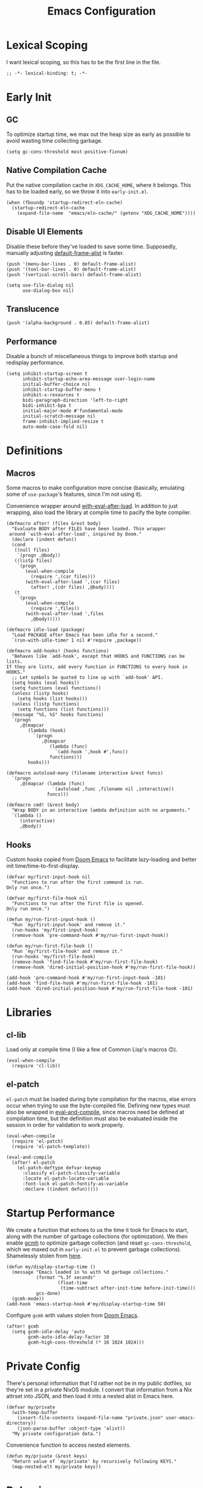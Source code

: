 :PROPERTIES:
:header-args: :results none :tangle yes
:END:
#+title: Emacs Configuration
#+auto_tangle: t

* Lexical Scoping
I want lexical scoping, so this has to be the first line in the file.
#+begin_src elisp
  ;; -*- lexical-binding: t; -*-
#+end_src

* Early Init
:PROPERTIES:
:header-args: :results none :tangle early-init.el
:END:
** GC
To optimize startup time, we max out the heap size as early as possible to avoid wasting time collecting garbage.
#+begin_src elisp :tangle early-init.el
  (setq gc-cons-threshold most-positive-fixnum)
#+end_src

** Native Compilation Cache
Put the native compilation cache in ~XDG_CACHE_HOME~, where it belongs. This has to be loaded early, so we throw it into ~early-init.el~.
#+begin_src elisp
  (when (fboundp 'startup-redirect-eln-cache)
    (startup-redirect-eln-cache
      (expand-file-name  "emacs/eln-cache/" (getenv "XDG_CACHE_HOME"))))
#+end_src

** Disable UI Elements
Disable these before they've loaded to save some time. Supposedly, manually adjusting [[help:default-frame-alist][default-frame-alist]] is faster.
#+begin_src elisp
  (push '(menu-bar-lines . 0) default-frame-alist)
  (push '(tool-bar-lines . 0) default-frame-alist)
  (push '(vertical-scroll-bars) default-frame-alist)

  (setq use-file-dialog nil
        use-dialog-box nil)
#+end_src

** Translucence
#+begin_src elisp
  (push '(alpha-background . 0.85) default-frame-alist)
#+end_src

** Performance
Disable a bunch of miscellaneous things to improve both startup and redisplay performance.
#+begin_src elisp
  (setq inhibit-startup-screen t
        inhibit-startup-echo-area-message user-login-name
        initial-buffer-choice nil
        inhibit-startup-buffer-menu t
        inhibit-x-resources t
        bidi-paragraph-direction 'left-to-right
        bidi-inhibit-bpa t
        initial-major-mode #'fundamental-mode
        initial-scratch-message nil
        frame-inhibit-implied-resize t
        auto-mode-case-fold nil)
#+end_src

* Definitions
** Macros
Some macros to make configuration more concise (basically, emulating some of ~use-package~'s features, since I'm not using it).

Convenience wrapper around [[help:with-eval-after-load][with-eval-after-load]]. In addition to just wrapping, also load the library at compile time to pacify the byte compiler.
#+begin_src elisp
  (defmacro after! (files &rest body)
    "Evaluate BODY after FILES have been loaded. Thin wrapper
   around `with-eval-after-load', inspired by Doom."
    (declare (indent defun))
    (cond
     ((null files)
      `(progn ,@body))
     ((listp files)
      `(progn
         (eval-when-compile
           (require ',(car files)))
         (with-eval-after-load ',(car files)
           (after! ,(cdr files) ,@body))))
     (t
      `(progn
         (eval-when-compile
           (require ',files))
         (with-eval-after-load ',files
           ,@body)))))
#+end_src

#+begin_src elisp
  (defmacro idle-load (package)
    "Load PACKAGE after Emacs has been idle for a second."
    `(run-with-idle-timer 1 nil #'require ,package))
#+end_src

#+begin_src elisp
  (defmacro add-hooks! (hooks functions)
    "Behaves like `add-hook', except that HOOKS and FUNCTIONS can be lists.
  If they are lists, add every function in FUNCTIONS to every hook in
  HOOKS."
    ;; Let symbols be quoted to line up with `add-hook' API.
    (setq hooks (eval hooks))
    (setq functions (eval functions))
    (unless (listp hooks)
      (setq hooks (list hooks)))
    (unless (listp functions)
      (setq functions (list functions)))
    (message "%S, %S" hooks functions)
    `(progn
       ,@(mapcar
          (lambda (hook)
            `(progn
               ,@(mapcar
                  (lambda (func)
                    `(add-hook ',hook #',func))
                  functions)))
          hooks)))
#+end_src

#+begin_src elisp
  (defmacro autoload-many (filename interactive &rest funcs)
    `(progn
       ,@(mapcar (lambda (func)
                   `(autoload ,func ,filename nil ,interactive))
                 funcs)))
#+end_src

#+begin_src elisp
  (defmacro cmd! (&rest body)
    "Wrap BODY in an interactive lambda definition with no arguments."
    `(lambda ()
       (interactive)
       ,@body))
#+end_src

** Hooks
Custom hooks copied from [[https://github.com/doomemacs/doomemacs/blob/ba1dca322f9a07bc2b7bec6a98f2c3c55c0bbd77/lisp/doom.el#L795-798][Doom Emacs]] to facilitate lazy-loading and better init time/time-to-first-display.
#+begin_src elisp
  (defvar my/first-input-hook nil
    "Functions to run after the first command is run.
  Only run once.")

  (defvar my/first-file-hook nil
    "Functions to run after the first file is opened.
  Only run once.")

  (defun my/run-first-input-hook ()
    "Run `my/first-input-hook' and remove it."
    (run-hooks 'my/first-input-hook)
    (remove-hook 'pre-command-hook #'my/run-first-input-hook))

  (defun my/run-first-file-hook ()
    "Run `my/first-file-hook' and remove it."
    (run-hooks 'my/first-file-hook)
    (remove-hook 'find-file-hook #'my/run-first-file-hook)
    (remove-hook 'dired-initial-position-hook #'my/run-first-file-hook))

  (add-hook 'pre-command-hook #'my/run-first-input-hook -101)
  (add-hook 'find-file-hook #'my/run-first-file-hook -101)
  (add-hook 'dired-initial-position-hook #'my/run-first-file-hook -101)
#+end_src

* Libraries
** cl-lib
Load only at compile time (I like a few of Common Lisp's macros 🙃).
#+begin_src elisp
  (eval-when-compile
    (require 'cl-lib))
#+end_src

** el-patch
~el-patch~ must be loaded during byte compilation for the macros, else errors occur when trying to use the byte-compiled file. Defining new types must also be wrapped in [[help:eval-and-compile][eval-and-compile]], since macros need be defined at compilation time, but the definition must also be evaluated inside the session in order for validation to work properly.
#+begin_src elisp
  (eval-when-compile
    (require 'el-patch)
    (require 'el-patch-template))

  (eval-and-compile
    (after! el-patch
      (el-patch-deftype defvar-keymap
        :classify el-patch-classify-variable
        :locate el-patch-locate-variable
        :font-lock el-patch-fontify-as-variable
        :declare ((indent defun)))))
#+end_src

* Startup Performance
We create a function that echoes to us the time it took for Emacs to start, along with the number of garbage collections (for optimization). We then enable [[https://github.com/emacsmirror/gcmh][gcmh]] to optimize garbage collection (and reset ~gc-cons-threshold~, which we maxed out in ~early-init.el~ to prevent garbage collections). Shamelessly stolen from [[https://github.com/daviwil/emacs-from-scratch/blob/master/Emacs.org#startup-performance][here]].
#+begin_src elisp
  (defun my/display-startup-time ()
    (message "Emacs loaded in %s with %d garbage collections."
             (format "%.3f seconds"
                     (float-time
                      (time-subtract after-init-time before-init-time)))
             gcs-done)
    (gcmh-mode))
  (add-hook 'emacs-startup-hook #'my/display-startup-time 50)
#+end_src

Configure ~gcmh~ with values stolen from [[https://github.com/doomemacs/doomemacs/blob/9620bb45ac4cd7b0274c497b2d9d93c4ad9364ee/lisp/doom-start.el#L95][Doom Emacs]].
#+begin_src elisp
  (after! gcmh
    (setq gcmh-idle-delay 'auto
          gcmh-auto-idle-delay-factor 10
          gcmh-high-cons-threshold (* 16 1024 1024)))
#+end_src

* Private Config
There's personal information that I'd rather not be in my public dotfiles, so they're set in a private NixOS module. I convert that information from a Nix attrset into JSON, and then load it into a nested alist in Emacs here.
#+begin_src elisp
  (defvar my/private
    (with-temp-buffer
      (insert-file-contents (expand-file-name "private.json" user-emacs-directory))
      (json-parse-buffer :object-type 'alist))
    "My private configuration data.")
#+end_src

Convenience function to access nested elements.
#+begin_src elisp
  (defun my/private (&rest keys)
    "Return value of `my/private' by recursively following KEYS."
    (map-nested-elt my/private keys))
#+end_src

* Behavior
** No Littering
Don't leave random files everywhere in the filesystem. Paths must be set before loading the package. This has to be loaded before most of the packages that it configures, so it's pretty early.
#+begin_src elisp
  (setq no-littering-etc-directory
        (expand-file-name "emacs/" (getenv "XDG_CONFIG_HOME"))
        no-littering-var-directory
        (expand-file-name "emacs/" (getenv "XDG_DATA_HOME")))
  (require 'no-littering)
#+end_src

Again, don't leave random backup files and lockfiles everywhere.
#+begin_src elisp
  (setq make-backup-files nil
        create-lockfiles nil)
#+end_src

** Auto-save
#+begin_src elisp
  (setq auto-save-default nil)

  (add-hook 'my/first-file-hook #'auto-save-visited-mode)
#+end_src

** Auto-reload
Automatically reload files when they're changed on the filesystem.
#+begin_src elisp
  (add-hook 'my/first-file-hook #'global-auto-revert-mode)

  (after! autorevert
    (setopt global-auto-revert-non-file-buffers t
            auto-revert-interval 2))
#+end_src

** ~keyboard-quit~ DWIM
Taken from [[https://protesilaos.com/codelog/2024-11-28-basic-emacs-configuration/#h:1e468b2a-9bee-4571-8454-e3f5462d9321][Prot's basic configuration]].
#+begin_src elisp
  (defun prot/keyboard-quit-dwim ()
    "Do-What-I-Mean behaviour for a general `keyboard-quit'.

  The generic `keyboard-quit' does not do the expected thing when
  the minibuffer is open.  Whereas we want it to close the
  minibuffer, even without explicitly focusing it.

  The DWIM behaviour of this command is as follows:

  - When the region is active, disable it.
  - When a minibuffer is open, but not focused, close the minibuffer.
  - When the Completions buffer is selected, close it.
  - In every other case use the regular `keyboard-quit'."
    (interactive)
    (cond
     ((region-active-p)
      (keyboard-quit))
     ((derived-mode-p 'completion-list-mode)
      (delete-completion-window))
     ((> (minibuffer-depth) 0)
      (abort-recursive-edit))
     (t
      (keyboard-quit))))
  (bind-key [remap keyboard-quit] #'prot/keyboard-quit-dwim)
#+end_src

** Track Recent Files
#+begin_src elisp
  (add-hook 'my/first-file-hook #'recentf-mode)

  (after! recentf
    (setq recentf-max-saved-items 200))
#+end_src

** Save Place
Saves location in visited files, so re-opening a file brings point back to the last location.
#+begin_src elisp
  (autoload-many "saveplace" nil
                 #'save-place-find-file-hook
                 #'save-place-dired-hook
                 #'save-place-kill-emacs-hook
                 #'save-place-to-alist)

  (el-patch-defun save-place--setup-hooks (add)
    (cond
     (add
      (add-hook 'find-file-hook #'save-place-find-file-hook t)
      (add-hook 'dired-initial-position-hook #'save-place-dired-hook)
      (unless noninteractive
        (add-hook 'kill-emacs-hook #'save-place-kill-emacs-hook))
      (add-hook 'kill-buffer-hook #'save-place-to-alist))
     (t)))

  (el-patch-define-minor-mode save-place-mode
    "Non-nil means automatically save place in each file.
  This means when you visit a file, point goes to the last place
  where it was when you previously visited the same file."
    :global t
    :group 'save-place
    (save-place--setup-hooks save-place-mode))

  (save-place-mode)
#+end_src

** Savehist
Yes, [[*Corfu][Corfu]] is eagerly loaded, and technically lazy-loading ~savehist~ means it could miss some Corfu completions (or just other generic input from the minibuffer such as [[help:eval-expression][eval-expression]], but in reality, when is that ever going to happen if it's loaded with [[*Vertico][Vertico]]/idly ¯\_(ツ)_/¯.
#+begin_src elisp
  (idle-load 'savehist)
  (after! vertico
    (require 'savehist))
  (after! corfu
    (require 'savehist))

  (after! savehist
    (savehist-mode)
    (setq history-length 250
          history-delete-duplicates t)
    (add-to-list 'savehist-additional-variables 'corfu-history))
#+end_src

** Quick Confirmation
Don't make me type an entire word and hit enter for confirmation prompts, I know what I'm doing™.
#+begin_src elisp
  (setq use-short-answers t)
#+end_src

** Smartparens
For the [[help:sp-with-modes][sp-with-modes]] macro.
#+begin_src elisp
  (eval-when-compile
    (require 'smartparens))
#+end_src

#+begin_src elisp
  (add-hook 'prog-mode-hook #'smartparens-mode)

  (after! smartparens
    (sp-use-smartparens-bindings)
    
    (sp-with-modes sp-lisp-modes
      (sp-local-pair "'" nil :actions nil)
      (sp-local-pair "`" "'" :when '(sp-in-string-p sp-in-comment-p))))
#+end_src

** Scrolling
#+begin_src elisp
  (setq-default scroll-conservatively 101
                scroll-margin 4
                scroll-preserve-screen-position t
                next-screen-context-lines 4
                auto-window-vscroll nil
                fast-but-imprecise-scrolling t)
#+end_src

** Editing
#+begin_src elisp
  (setq-default indent-tabs-mode nil
                sentence-end-double-space nil
                tab-width 4
                fill-column 80
                comment-multi-line t
                require-final-newline t
                comment-empty-lines 'eol)
#+end_src

** Sub-word Navigation
Navigate through sub-units of words (e.g. CamelCase).
#+begin_src elisp
  (add-hook 'prog-mode-hook #'subword-mode)
#+end_src

** Auth Source
GPG is a pain to work with, so tell Auth Source to just use the default Secret Service settings, which is much easier to deal with.
#+begin_src elisp
  (setq auth-sources '(default))
#+end_src

** Clipboard
If there is something on the clipboard, save it to the kill ring before overriding it with some killed text.
#+begin_src elisp
  (setq save-interprogram-paste-before-kill t)
#+end_src

** Warnings
Only popup w errors, don't interrupt me for mere warnings.
#+begin_src elisp
  (setq warning-minimum-level :error)
#+end_src

** Winner
#+begin_src elisp
  (add-hook 'my/first-input-hook #'winner-mode)
#+end_src

** Minibuffer
Recursive minibuffers allow usage of the minibuffer when in the minibuffer, "recursing" into layers. Very useful (especially with [[*Vertico][Vertico]]), though disabled by default (probably because it could easily be confusing).
#+begin_src elisp
  (setq enable-recursive-minibuffers t)
  (after! vertico
    (minibuffer-depth-indicate-mode))
#+end_src

I like using a lot of different frames, since it allows me to take full advantage of tiling window managers. However, this makes the minibuffer annoying to use, since it's limited to the frame size by default. This black magic allows using an entirely separate frame for the minibuffer, activating it dynamically using Hyprland's special workspaces. We manage the frame ourselves instead of using Emacs' built-in ~minibuffer~ frame parameter so that the echo area still stays on each frame.
#+begin_src elisp
  (when (daemonp)
    (setq default-minibuffer-frame (make-frame '((window-system . pgtk)
                                                 (minibuffer . t)
                                                 (title . "MINIBUFFER"))))
    (with-selected-frame default-minibuffer-frame
      (switch-to-buffer (get-buffer-create " *empty*")))
    (with-current-buffer " *empty*"
      (setq-local mode-line-format nil))

    (defsubst my/toggle-minibuffer-workspace ()
      "Toggle Hyprland's `minibuffer' special workspace."
      (call-process "hyprctl" nil 0 nil
                    "--instance" "0"
                    "dispatch" "togglespecialworkspace" "minibuffer"))

    (defun my/minibuffer-workspace-active-p ()
      "Return non-nil if the minibuffer Hyprland workspace is currently active."
      (let* ((json (with-temp-buffer
                     ;; `hyprctl activeworkspace' ignores special workspaces.
                     (call-process "hyprctl" nil t nil
                                   "--instance" "0"
                                   "activewindow" "-j")
                     (goto-char (point-min))
                     (json-parse-buffer :object-type 'alist)))
             (workspace (map-nested-elt json '(workspace name))))
        (string= workspace "special:minibuffer")))

    (define-advice completing-read (:around (fn &rest args) use-popup-frame)
      "Activate a separate minibuffer frame while reading from the minibuffer."
      (let ((orig-frame (selected-frame)))
        (unwind-protect
             (progn
              (when (zerop (minibuffer-depth))
                (setq my/minibuffer-selected-window (selected-window)))
              ;; Could already be active if in a recursive minibuffer.
              (unless (my/minibuffer-workspace-active-p)
                (my/toggle-minibuffer-workspace))
              (select-frame-set-input-focus default-minibuffer-frame)
              (apply fn args))
          (when (and (zerop (minibuffer-depth))
                     (my/minibuffer-workspace-active-p))
            (my/toggle-minibuffer-workspace)
            (select-frame-set-input-focus orig-frame))))))
#+end_src

** Comint
#+begin_src elisp
  (setq comint-prompt-read-only t)
#+end_src

** Compilation
#+begin_src elisp
  (setq compilation-always-kill t
        compilation-ask-about-save nil
        compilation-scroll-output 'first-error)
#+end_src

** Prefer Frames
I want to use frames rather than windows for most operations, so we configure [[help:display-buffer-base-action][display-buffer-base-action]] to display buffers in frames by default. Setting [[help:frame-auto-hide-function][frame-auto-hide-function]] fixes functions like [[help:quit-window][quit-window]] not working.
#+begin_src elisp
  (setq display-buffer-base-action '(display-buffer-pop-up-frame)
        frame-auto-hide-function #'delete-frame)
#+end_src

Deal with various things that don't play nice with this setup.
#+begin_src elisp
  ;; `org-read-date'
  (add-to-list 'display-buffer-alist
               '((derived-mode . calendar-mode)
                 display-buffer-pop-up-window))

  ;; Magit diff buffers
  (add-to-list 'display-buffer-alist
               '((major-mode . magit-diff-mode)
                 display-buffer-pop-up-window))

  ;; Org Src buffers
  (after! org
    (setopt org-src-window-setup 'current-window))

  ;; Org Capture pops up a useless frame without this
  (add-to-list 'display-buffer-alist
               `(,(rx "*Capture*")
                 display-buffer-pop-up-window))

  ;; Org LaTeX preview spams frames without this
  (add-to-list 'display-buffer-alist
               `(,(rx "*Org Preview LaTeX Output*")
                 display-buffer-pop-up-window))

  ;; Sly
  (add-to-list 'display-buffer-alist
               '((major-mode . sly-mrepl-mode)
                 display-buffer-reuse-window))
  (add-to-list 'display-buffer-alist
               '((major-mode . sly-stickers--replay-mode)
                 display-buffer-pop-up-window))
  ;; Going through stickers repeatedly opens frames without this.
  (define-advice sly-stickers--find-and-flash
      (:around (fn &rest args) popup-fix)
    (let ((display-buffer-overriding-action '(display-buffer-reuse-window)))
      (apply fn args)))

  ;; Fixes Corfu popupinfo dialog with Emacs Lisp content.
  (define-advice elisp--company-doc-buffer (:around (fn &rest args) popup-fix)
    (let (display-buffer-base-action)
      (apply fn args)))
#+end_src

* Appearance
** Word-wrap
Always word-wrap and act on visual lines.
#+begin_src elisp
  (global-visual-line-mode)
#+end_src

** Window Title
#+begin_src elisp
  (setq frame-title-format '("" "%b - Emacs"))
#+end_src

** Fringe Size
Reduce fringe size on the right (left is used for various indicators).
#+begin_src elisp
  (set-fringe-mode '(6 . 2))
#+end_src
** Fonts
#+begin_src elisp
  (custom-set-faces
   '(default           ((t (:font "Iosevka SS18"       :height 140))))
   '(fixed-pitch       ((t (:font "Iosevka Fixed SS18" :height 140))))
   '(fixed-pitch-serif ((t (:font "Iosevka Slab"       :height 140))))
   '(variable-pitch    ((t (:font "Iosevka Aile"       :height 140)))))
#+end_src

#+begin_src elisp
  (autoload #'nerd-icons-set-font "nerd-icons" "Modify nerd font charsets to use FONT-FAMILY for FRAME." nil)
  (add-hook 'server-after-make-frame-hook #'nerd-icons-set-font)
#+end_src

[[https://github.com/mickeynp/ligature.el][ligature.el]] provides support for ligatures in Emacs. However, they must be explicitly specified, so I shamelessly stole [[https://github.com/doomemacs/doomemacs/blob/986398504d09e585c7d1a8d73a6394024fe6f164/modules/ui/ligatures/config.el#L50][Doom Emacs']] list.
#+begin_src elisp
  (add-hook 'prog-mode-hook #'ligature-mode)
  (after! ligature
    (ligature-set-ligatures
     'prog-mode
     '("|||>" "<|||" "<==>" "<!--" "####" "~~>" "***" "||=" "||>"
       ":::" "::=" "=:=" "===" "==>" "=!=" "=>>" "=<<" "=/=" "!=="
       "!!." ">=>" ">>=" ">>>" ">>-" ">->" "->>" "-->" "---" "-<<"
       "<~~" "<~>" "<*>" "<||" "<|>" "<$>" "<==" "<=>" "<=<" "<->"
       "<--" "<-<" "<<=" "<<-" "<<<" "<+>" "</>" "###" "#_(" "..<"
       "..." "+++" "/==" "///" "_|_" "www" "&&" "^=" "~~" "~@" "~="
       "~>" "~-" "**" "*>" "*/" "||" "|}" "|]" "|=" "|>" "|-" "{|"
       "[|" "]#" "::" ":=" ":>" ":<" "$>" "==" "=>" "!=" "!!" ">:"
       ">=" ">>" ">-" "-~" "-|" "->" "--" "-<" "<~" "<*" "<|" "<:"
       "<$" "<=" "<>" "<-" "<<" "<+" "</" "#{" "#[" "#:" "#=" "#!"
       "##" "#(" "#?" "#_" "%%" ".=" ".-" ".." ".?" "+>" "++" "?:"
       "?=" "?." "??" ";;" "/*" "/=" "/>" "//" "__" "~~" "(*" "*)"
       "\\\\" "://")))
#+end_src

** Theme
#+begin_src elisp
  (require 'ef-themes)

  (setq ef-themes-mixed-fonts t
        ef-themes-headings '((0 1.8)
                             (1 variable-pitch light 1.5)
                             (2 variable-pitch light 1.4)
                             (3 variable-pitch light 1.3)
                             (4 variable-pitch light 1.2)
                             (t variable-pitch light 1.1)))

  (ef-themes-load-theme 'ef-owl)
#+end_src

** Spacious Padding
#+begin_src elisp
  (add-hook 'window-setup-hook #'spacious-padding-mode)

  (after! spacious-padding
    (setq spacious-padding-subtle-mode-line
          '(:mode-line-active error)
          spacious-padding-widths
          (plist-put spacious-padding-widths
                     :right-divider-width 0)))
#+end_src

** Modeline
#+begin_src elisp
  (add-hook 'window-setup-hook #'doom-modeline-mode)

  (after! doom-modeline
    (setq doom-modeline-height 30
          doom-modeline-icon t
          doom-modeline-project-detection 'project
          doom-modeline-buffer-file-name-style 'relative-from-project
          doom-modeline-percent-position nil
          doom-modeline-enable-word-count t
          doom-modeline-minor-modes t
          doom-modeline-buffer-encoding nil))
#+end_src

Minions provides a clean minor mode menu implementation that allows customizing the lighters that are displayed directly on the mode line. Works well with [[help:doom-modeline-minor-modes][doom-modeline-minor-modes]] set to ~t~.
#+begin_src elisp
  (after! doom-modeline
    (minions-mode))
#+end_src

** Nyan Mode
This is such an important addition to Emacs.
#+begin_src elisp
  (require 'nyan-mode)
  (setq nyan-bar-length 20
        nyan-minimum-window-width 48
        nyan-animate-nyancat t)
  (nyan-mode)
#+end_src

** ElDoc Box
#+begin_src elisp
  (add-hook 'eldoc-mode-hook #'eldoc-box-hover-mode)

  (after! eldoc-box
    (ef-themes-with-colors
      (custom-set-faces
       `(eldoc-box-border ((t :background ,bg-main)))
       '(eldoc-box-body ((t :inherit variable-pitch)))))
    (setcdr (assq 'left-fringe eldoc-box-frame-parameters) 2)
    (setcdr (assq 'right-fringe eldoc-box-frame-parameters) 2))
#+end_src

** Indent Bars
#+begin_src elisp
  (autoload #'indent-bars-mode "indent-bars" "Indicate indentation with configurable bars." t)
  (add-hook 'prog-mode-hook #'indent-bars-mode)
#+end_src

** Nerd Icons
#+begin_src elisp
  (after! marginalia
    (nerd-icons-completion-marginalia-setup))

  (after! corfu
    (add-to-list 'corfu-margin-formatters #'nerd-icons-corfu-formatter))

  (after! dired
    (add-hook 'dired-mode-hook #'nerd-icons-dired-mode))
#+end_src

* Keybindings
** Keymaps
Some personal prefix keymaps that I bind to throughout my config; I bind them to leader keys here for clarity.
#+begin_src elisp
  (dolist (map '(my/buffer-map
                 my/git-map
                 my/notes-map
                 my/open-map
                 my/toggle-map))
    (unless (boundp map)
      (define-prefix-command map)))

  (bind-keys ("C-c b" . my/buffer-map)
             ("C-c g" . my/git-map)
             ("C-c n" . my/notes-map)
             ("C-c o" . my/open-map)
             ("C-c t" . my/toggle-map))
#+end_src

** Buffers
There's no built-in function to delete the current file, so here's mine.
#+begin_src elisp
  (defun my/delete-this-file ()
    "Delete the current buffer's file and kill the buffer."
    (interactive)
    (unless buffer-file-name
      (user-error "Current buffer is not visiting a file"))
    (when (yes-or-no-p (concat "Really delete " buffer-file-name "?"))
      (delete-file buffer-file-name)
      (kill-buffer)
      (message "Deleted %s" buffer-file-name)))
#+end_src

#+begin_src elisp
  (bind-keys :map my/buffer-map
             ("b" . switch-to-buffer)
             ("D" . my/delete-this-file)
             ("k" . kill-current-buffer)
             ("K" . kill-buffer)
             ("q" . kill-buffer-and-window)
             ("`" . meow-last-buffer))
#+end_src

** Meow
#+begin_src elisp
  (require 'meow)

  (setq meow-cheatsheet-layout meow-cheatsheet-layout-colemak-dh
        meow-use-clipboard t
        meow-keypad-ctrl-meta-prefix ?G
        meow-keypad-self-insert-undefined nil
        auto-save-visited-predicate (lambda ()
                                      (not (meow-insert-mode-p))))
  (ef-themes-with-colors
    (custom-set-faces
     `(meow-insert-indicator ((t :foreground ,fg-added)))
     `(meow-beacon-indicator ((t :foreground ,fg-changed)))
     `(meow-keypad-indicator ((t :foreground ,fg-removed)))))

  (meow-motion-overwrite-define-key
   '("e"           . meow-next)
   '("u"           . meow-prev)
   '("<escape>"    . keyboard-escape-quit))

  (meow-leader-define-key
   '("?" . meow-cheatsheet)
   '("1" . meow-digit-argument)
   '("2" . meow-digit-argument)
   '("3" . meow-digit-argument)
   '("4" . meow-digit-argument)
   '("5" . meow-digit-argument)
   '("6" . meow-digit-argument)
   '("7" . meow-digit-argument)
   '("8" . meow-digit-argument)
   '("9" . meow-digit-argument)
   '("0" . meow-digit-argument)
   '("u" . meow-universal-argument)
   `("s" . ,search-map)
   '("p" . "C-x p"))

  (meow-normal-define-key
   '("0" . meow-expand-0)
   '("1" . meow-expand-1)
   '("2" . meow-expand-2)
   '("3" . meow-expand-3)
   '("4" . meow-expand-4)
   '("5" . meow-expand-5)
   '("6" . meow-expand-6)
   '("7" . meow-expand-7)
   '("8" . meow-expand-8)
   '("9" . meow-expand-9)
   '("a" . meow-append)
   '("A" . meow-open-below)
   '("c" . meow-change)
   '("d" . meow-kill)
   '("D" . meow-C-k)
   '("e" . meow-next)
   '("E" . meow-next-expand)
   '("f" . meow-next-word)
   '("F" . meow-next-symbol)
   `("g" . ,goto-map)
   '("G" . meow-grab)
   '("h" . meow-mark-word)
   '("H" . meow-mark-symbol)
   '("i" . meow-right)
   '("I" . meow-right-expand)
   '("j" . "gc")
   '("l" . meow-line)
   '("L" . meow-goto-line)
   '("m" . meow-undo)
   '("M" . meow-undo-in-selection)
   '("n" . meow-left)
   '("N" . meow-left-expand)
   '("o" . meow-block)
   '("O" . meow-to-block)
   '("p" . meow-replace)
   '("P" . meow-yank-pop)
   '("q" . meow-quit)
   '("r" . meow-join)
   '("s" . meow-insert)
   '("S" . meow-open-above)
   '("t" . meow-till)
   '("T" . meow-find)
   '("u" . meow-prev)
   '("U" . meow-prev-expand)
   '("v" . meow-search)
   '("w" . meow-back-word)
   '("W" . meow-back-symbol)
   '("x" . meow-swap-grab)
   '("X" . meow-pop-selection)
   '("y" . meow-save)
   '("z" . meow-pop-to-mark)
   '("Z" . meow-unpop-to-mark)
   '("'" . repeat)
   '(";" . meow-reverse)
   '("-" . negative-argument)
   '("=" . meow-indent)
   '("," . meow-inner-of-thing)
   '("." . meow-bounds-of-thing)
   '("[" . meow-beginning-of-thing)
   '("]" . meow-end-of-thing)
   '("/" . meow-visit)
   '("<escape>" . meow-cancel-selection))

  (dolist (cmd '((meow-kill    . meow-delete)
                 (meow-replace . meow-yank)
                 (meow-reverse . negative-argument)))
    (setf (alist-get (car cmd) meow-selection-command-fallback)
          (cdr cmd)))
  (dotimes (i 10)
    (setf (alist-get (intern (format "meow-expand-%s" i))
                     meow-selection-command-fallback)
          #'meow-digit-argument))

  (meow-global-mode)
#+end_src

Unbind some keys that get in the way of binds that I use /far/ more often, since Meow prioritizes keys with the control modifier (e.g. =C-f= over =f=).
#+begin_src elisp
  (unbind-key "C-f" 'help-map)
  (unbind-key "C-x C-n")
#+end_src

I wrote my own package 🎉.
#+begin_src elisp
  (after! meow
    (require 'meow-tree-sitter)
    (meow-tree-sitter-register-defaults))
#+end_src

** Repeat Mode
Force lazy-load via ~el-patch~.
#+begin_src elisp
  (autoload-many "repeat" nil
                 #'repeat-pre-hook
                 #'repeat-post-hook)

  (el-patch-defcustom repeat-keep-prefix nil
    "Whether to keep the prefix arg of the previous command when repeating."
    :type 'boolean
    :initialize #'custom-initialize-default
    :set (lambda (sym val)
           (set-default sym val)
           (when repeat-mode
             (if repeat-keep-prefix
                 (add-hook 'pre-command-hook 'repeat-pre-hook)
               (remove-hook 'pre-command-hook 'repeat-pre-hook))))
    :group 'repeat
    :version "28.1")

  (el-patch-define-minor-mode repeat-mode
    "Toggle Repeat mode.
  When Repeat mode is enabled, certain commands bound to multi-key
  sequences can be repeated by typing a single key, after typing the
  full key sequence once.
  The commands which can be repeated like that are those whose symbol
   has the property `repeat-map' which specifies a keymap of single
  keys for repeating.
  See `describe-repeat-maps' for a list of all repeatable commands."
    :global t :group 'repeat
    (if (not repeat-mode)
        (progn
          (remove-hook 'pre-command-hook 'repeat-pre-hook)
          (remove-hook 'post-command-hook 'repeat-post-hook))
      (when repeat-keep-prefix
        (add-hook 'pre-command-hook 'repeat-pre-hook))
      (add-hook 'post-command-hook 'repeat-post-hook)
      (el-patch-remove
        (let* ((keymaps nil)
               (commands (all-completions
                          "" obarray (lambda (s)
                                       (and (commandp s)
                                            (get s 'repeat-map)
                                            (push (get s 'repeat-map) keymaps))))))
          (message "Repeat mode is enabled for %d commands and %d keymaps; see `describe-repeat-maps'"
                   (length commands)
                   (length (delete-dups keymaps)))))))

  (repeat-mode)
#+end_src

Customizations.
#+begin_src elisp
  (after! repeat
    (setq repeat-exit-timeout 3))
#+end_src

Map to repeat sexp-jumping binds.
#+begin_src elisp
  (defvar-keymap my/sexp-repeat-map
    :repeat t
    "f" #'forward-sexp
    "b" #'backward-sexp)
#+end_src

** ace-window
#+begin_src elisp
  (bind-keys ("M-o" . ace-window)
             ([remap other-window] . ace-window))

  (after! ace-window
    (ace-window-posframe-mode)
    (setopt aw-keys '(?a ?r ?s ?t ?g ?m ?n ?e ?i ?o)
            aw-scope 'frame))

  (custom-set-faces
   '(aw-leading-char-face ((t :inherit error :height 480))))
#+end_src

** Escape
#+begin_src elisp
  (after! transient
    (bind-key "<escape>" #'transient-quit-one transient-base-map))
#+end_src

** Avy
#+begin_src elisp
  (bind-keys ([remap goto-char] . avy-goto-char-timer)
             :map goto-map
             ("a" . casual-avy-tmenu))

  (after! avy
    (setopt avy-timeout-seconds 0.3
            ;; Homerow on Colemak DH
            avy-keys '(?a ?r ?s ?t ?n ?e ?i ?o)))
#+end_src

Integrates Avy with [[*Embark][Embark]] (taken from [[https://karthinks.com/software/avy-can-do-anything/#avy-plus-embark-any-action-anywhere][here]]).
#+begin_src elisp
  (defun my/avy-action-embark (pt)
    "Use Embark as an Avy dispatch action."
    (unwind-protect
        (save-excursion
          (goto-char pt)
          (embark-act))
      (select-window
       (cdr (ring-ref avy-ring 0))))
    t)

  (after! avy
    (setf (alist-get ?. avy-dispatch-alist) #'my/avy-action-embark))
#+end_src

* Completion
** Vertico
Force autoload using ~el-patch~. This also allows delaying the load of [[*Marginalia][Marginalia]].
#+begin_src elisp
  (autoload #'vertico--advice "vertico")

  (el-patch-defvar-keymap vertico-map
    :doc "Vertico minibuffer keymap derived from `minibuffer-local-map'."
    :parent minibuffer-local-map
    "<remap> <beginning-of-buffer>" #'vertico-first
    "<remap> <minibuffer-beginning-of-buffer>" #'vertico-first
    "<remap> <end-of-buffer>" #'vertico-last
    "<remap> <scroll-down-command>" #'vertico-scroll-down
    "<remap> <scroll-up-command>" #'vertico-scroll-up
    "<remap> <next-line>" #'vertico-next
    "<remap> <previous-line>" #'vertico-previous
    "<remap> <next-line-or-history-element>" #'vertico-next
    "<remap> <previous-line-or-history-element>" #'vertico-previous
    "<remap> <backward-paragraph>" #'vertico-previous-group
    "<remap> <forward-paragraph>" #'vertico-next-group
    "<remap> <exit-minibuffer>" #'vertico-exit
    "<remap> <kill-ring-save>" #'vertico-save
    "M-RET" #'vertico-exit-input
    "TAB" #'vertico-insert)

  (el-patch-define-minor-mode vertico-mode
    "VERTical Interactive COmpletion."
    :global t :group 'vertico
    (dolist (fun '(completing-read-default completing-read-multiple))
      (if vertico-mode
          (advice-add fun :around #'vertico--advice)
        (advice-remove fun #'vertico--advice))))

  (vertico-mode)
#+end_src

Configuration, with ~vertico-quick~, ~vertico-suspend~, ~vertico-repeat~, and ~vertico-directory~ extensions.
#+begin_src elisp
  (after! vertico
    (add-hook 'minibuffer-setup-hook #'vertico-repeat-save)
    (add-hook 'rfn-eshadow-update-overlay-hook #'vertico-directory-tidy)

    (bind-keys ("M-S-s" . vertico-suspend)
               ("M-S-r" . vertico-repeat)
               :map vertico-map
               ("RET" . vertico-directory-enter)
               ("DEL" . vertico-directory-delete-char)
               ("M-DEL" . vertico-directory-delete-word)
               ("M-q" . vertico-quick-jump)
               ("M-P" . vertico-repeat-previous)
               ("M-N" . vertico-repeat-next))

    (setopt vertico-count 20
            vertico-cycle t
            vertico-resize nil
            vertico-quick1 "arstneio"
            vertico-quick2 vertico-quick1))
#+end_src

Repeat map for candidate navigation.
#+begin_src elisp
  (after! vertico
    (defvar-keymap my/vertico-repeat-map
      :repeat t
      "n" #'vertico-next
      "p" #'vertico-previous))
#+end_src

** Orderless
#+begin_src elisp
  (after! vertico
    (require 'orderless))
  (after! corfu
    (require 'orderless))

  (after! orderless
    (setq completion-styles '(orderless basic)
          completion-category-overrides '((file (styles basic partial-completion)))
          orderless-matching-styles '(orderless-literal
                                      orderless-regexp
                                      orderless-initialism)))
#+end_src

** Consult
#+begin_src elisp
  (bind-keys ([remap yank-pop] . consult-yank-pop)
             ([remap switch-to-buffer] . consult-buffer)
             ([remap goto-line] . consult-goto-line)
             ([remap imenu] . consult-imenu)
             ([remap execute-extended-command-for-buffer] . consult-mode-command)
             ([remap repeat-complex-command] . consult-complex-command)
             ([remap project-switch-to-buffer] . consult-project-buffer)
             ([remap previous-matching-history-element] . consult-history)
             ([remap next-matching-history-element] . consult-history)
             ([remap bookmark-jump] . consult-bookmark)
             ([remap point-to-register] . consult-register-store)
             ([remap jump-to-register] . consult-register-load)
             ("C-x r J" . consult-register)
             :map goto-map
             ("f" . consult-flymake)
             ("I" . consult-imenu-multi)
             ("h" . consult-org-heading)
             ("m" . consult-mark)
             ("M" . consult-global-mark)
             :map search-map
             ("g" . consult-ripgrep)
             ("l" . consult-line))
#+end_src

[[https://github.com/karthink/consult-dir][consult-dir]] allows Consult-powered rapid navigation and insertion of directories into the minibuffer.
#+begin_src elisp
  (bind-keys ("C-x C-d" . consult-dir)
             :map vertico-map
             ("C-x C-d" . consult-dir)
             ("C-x C-j" . consult-dir-jump-file))

  (after! consult-dir
    (defvar my/consult-dir-source-zoxide
      `(:name "Zoxide dirs"
              :narrow ?z
              :category file
              :face consult-file
              :history file-name-history
              :enabled ,(lambda () (featurep 'zoxide))
              :items ,#'zoxide-query)
      "Source for `consult-dir' using `zoxide.el'.")
    (cl-pushnew 'my/consult-dir-source-zoxide consult-dir-sources))
#+end_src

** Marginalia
#+begin_src elisp
  (after! vertico
    (marginalia-mode)
    (bind-key "M-A" #'marginalia-cycle))
#+end_src

** Embark
#+begin_src elisp
  (bind-keys ("C-." . embark-act)
             ("C-;" . embark-dwim))

  (setq prefix-help-command #'embark-prefix-help-command)

  (after! embark
    ;; Needed for `eww-download-directory' in `embark-download-url'.
    (require 'eww)
    (setopt embark-verbose-indicator-display-action
            '(display-buffer-at-bottom (window-height . fit-window-to-buffer))))
#+end_src

** Corfu
#+begin_src elisp
  (add-hook 'my/first-input-hook #'global-corfu-mode)

  (after! corfu
    (bind-keys :map corfu-map
               ("<tab>" . corfu-next)
               ("<backtab>" . corfu-previous)
               ("M-q" . corfu-quick-insert))
    
    (setq tab-always-indent 'complete
          corfu-min-width 20
          corfu-quit-no-match nil
          corfu-quit-at-boundary 'separator
          corfu-preview-current 'insert
          corfu-preselect 'prompt
          corfu-cycle t
          corfu-popupinfo-delay '(1.25 . 0.5)
          corfu-quick1 "arstneio"
          corfu-quick2 corfu-quick1)

    (custom-set-faces
     '(corfu-default ((t (:inherit fixed-pitch)))))

    (corfu-popupinfo-mode)
    (corfu-history-mode))
#+end_src

=Cape= provides many various completion-at-point functions (=capfs=), which help extend =Corfu=, which itself extends Emacs' native completion-at-point functionality. All the functions have autoloads, but [[help:completion-at-point-functions][completion-at-point-functions]] is usually buffer-local, so we use a hook to add it 👍.
#+begin_src elisp
  (defun my/add-cape-capfs ()
    (dolist (f #'(cape-file cape-elisp-block cape-emoji cape-tex))
      (cl-pushnew f completion-at-point-functions)))
  (add-hook 'text-mode-hook #'my/add-cape-capfs)
#+end_src

** Eglot
#+begin_src elisp
  (after! eglot
    (bind-keys :map eglot-mode-map
               ("C-c c a" . eglot-code-actions)
               ("C-c c f" . eglot-format)
               ("C-c c r" . eglot-rename))
    (setopt eglot-autoshutdown t)
    (setf (alist-get '(markdown-mode org-mode text-mode) eglot-server-programs
                     nil nil #'equal)
          '("ltex-ls")))

  (custom-set-faces
   '(eglot-inlay-hint-face ((t (:inherit font-lock-comment-face)))))
#+end_src

Eglot [[https://github.com/joaotavora/eglot/blob/bd6a1cccfe9c0f724772f846d1f4a9300f40f88f/eglot.el#L321-L323][changes its own completion styles]] by default. Not only do I want to use [[*Orderless][Orderless]] instead, but this also seems to be breaking [[*Corfu][Corfu]] at the time of writing.
#+begin_src elisp
  (after! eglot
    (setf (alist-get 'eglot-capf completion-category-overrides)
          '((styles orderless basic))))
#+end_src

Wrap Eglot to ensure that completions aren't cached (since LSPs usually don't return all possible candidates at once). See [[https://github.com/minad/corfu/wiki#continuously-update-the-candidates][the Corfu wiki]].
#+begin_src elisp
  (after! eglot
    (advice-add 'eglot-completion-at-point :around #'cape-wrap-buster))
#+end_src

* Tools
** Helpful
#+begin_src elisp
  (bind-keys ("C-c C-d"                 . helpful-at-point)
             ([remap describe-function] . helpful-callable)
             ([remap describe-variable] . helpful-variable)
             ([remap describe-key]      . helpful-key)
             ([remap describe-command]  . helpful-command)
             ([remap describe-symbol]   . helpful-symbol))

  (cl-pushnew '((major-mode . helpful-mode)
                (display-buffer-reuse-mode-window display-buffer-at-bottom)
                (reusable-frames . nil))
              display-buffer-alist
              :test #'equal)

  (after! (helpful org)
    (defun my/org-help-link-make-nicer ()
      "Add an :insert-description property to \"help\" links in Org that
  uses the symbol name as the default description, as well as a
  :complete property to create links with completion."
      (org-link-set-parameters
       "help"
       :insert-description (lambda (url desc)
                             (or desc
                                 (substring url 5)))
       :complete (lambda (&optional arg)
                   (concat "help:"
                           (symbol-name (helpful--read-symbol
                                         "Symbol: "
                                         (helpful--symbol-at-point)
                                         #'always))))))
    (advice-add #'helpful--add-support-for-org-links
                :after #'my/org-help-link-make-nicer))
#+end_src

#+begin_src elisp
  (after! helpful
    (advice-add 'helpful-update
                :after #'elisp-demos-advice-helpful-update))
#+end_src

** Direnv
#+begin_src elisp
  (add-hook 'my/first-file-hook #'envrc-global-mode)
#+end_src

Force Org Babel blocks to inherit their buffer's environment.
#+begin_src elisp
  (after! org
    (advice-add #'org-babel-execute-src-block :around #'envrc-propagate-environment))
#+end_src

Command to enable Direnv for Nix.
#+begin_src elisp
  (defun my/direnv-use-nix ()
    "Create an .envrc file to enable Direnv for Nix."
    (interactive)
    (let* ((dir (if-let* ((proj (project-current)))
                    (project-root proj)
                  default-directory))
           (path (expand-file-name ".envrc" dir))
           (shell (expand-file-name "shell.nix" dir))
           (flake (expand-file-name "flake.nix" dir)))
      (when (file-exists-p path)
        (user-error ".envrc file already exists"))
      (with-temp-file path
        (insert (cond
                 ((file-exists-p flake) "use flake")
                 ((file-exists-p shell) "use nix")
                 (t (user-error "Could not find Nix environment file")))))
      (envrc-allow)))
#+end_src

** Tempel
#+begin_src elisp
  (defun my/add-tempel-capf ()
    (push #'tempel-complete completion-at-point-functions))
    
  (add-hook 'prog-mode-hook #'my/add-tempel-capf)
  (add-hook 'text-mode-hook #'my/add-tempel-capf)

  (after! tempel
    (setopt tempel-trigger-prefix "<")
    (bind-keys :map tempel-map
               ("M-n" . tempel-next)
               ("M-p" . tempel-previous)))
#+end_src

#+begin_src elisp
  (after! eglot
    (eglot-tempel-mode))

  (defun my/eglot-setup-capf ()
    "Add `tempel-complete' to `completion-at-point-functions' on Eglot activation.
  Needed since Eglot overrides my original default."
    (push #'tempel-complete completion-at-point-functions))
  (add-hook 'eglot-managed-mode-hook #'my/eglot-setup-capf)
#+end_src

** Git
#+begin_src elisp
  (bind-keys :map my/git-map
             ("b" . magit-branch)
             ("B" . magit-blame)
             ("c" . magit-commit)
             ("C" . magit-clone)
             ("g" . magit-status)
             :map project-prefix-map
             ("m" . magit-project-status))

  (after! project
    (setf (alist-get 'magit-project-status project-switch-commands)
          '("Magit")))

  (after! magit
    (setopt magit-save-repository-buffers 'dontask
            magit-display-buffer-function #'magit-display-buffer-same-window-except-diff-v1
            magit-bind-magit-project-status nil ;; We do this ourselves for lazy-loading
            magit-clone-default-directory "~/git/"))
#+end_src

Start commit buffers in insert mode to type immediately.
#+begin_src elisp
  (after! meow
    (add-hook 'git-commit-mode-hook #'meow-insert))
#+end_src

Custom URLs to access my various accounts. Authentication is managed via custom SSH hostnames.
#+begin_src elisp
  (after! magit
    (add-to-list 'magit-clone-name-alist 
                 `("\\`\\(?:gh-skissue:\\)?\\([^:]+\\)\\'" "gh-skissue" "skissue"))
    (add-to-list 'magit-clone-name-alist 
                 `("\\`\\(?:cb-skissue:\\)?\\([^:]+\\)\\'" "cb-skissue" "skissue"))
    (add-to-list 'magit-clone-name-alist 
                 `("\\`\\(?:work:\\)?\\([^:]+\\)\\'" "gh-work" ,(my/private 'user 'work))))
#+end_src

#+begin_src elisp
  (bind-key "t" #'git-timemachine my/git-map)
#+end_src

Currently disabled cause it throws a cryptic error that I don't feel like tracking down 🤷.
#+begin_src elisp :tangle no
  (after! magit
    (magit-todos-mode))
#+end_src

#+begin_src elisp
  (autoload #'diff-hl-magit-post-refresh "diff-hl")

  (add-hook 'find-file-hook #'turn-on-diff-hl-mode)
  (add-hook 'dired-mode-hook #'diff-hl-dired-mode)
  (add-hook 'magit-post-refresh-hook #'diff-hl-magit-post-refresh)
#+end_src

#+begin_src elisp
  (after! magit
    (require 'forge))

  (after! forge
    (dolist (host '("gh-skissue" "gh-work"))
      (setf (alist-get host forge-alist
                       nil nil #'equal)
            '("api.github.com" "github.com" forge-github-repository))))
#+end_src

#+begin_src elisp
  (bind-key "l" #'git-link-dispatch my/git-map)

  (after! git-link
    (setopt git-link-consider-ssh-config t
            git-link-use-commit t))
#+end_src

** Pulsar
#+begin_src elisp
  (add-hook 'my/first-input-hook #'pulsar-global-mode)

  (after! pulsar
    (setopt pulsar-face 'highlight
            pulsar-delay 0.04
            pulsar-iterations 8)
    (dolist (f '(org-edit-special))
      (cl-pushnew f pulsar-pulse-functions)))
#+end_src

** Copilot
Because of the weird way that NixOS wraps the path environment for Emacs for Copilot, [[*Direnv][Direnv]] actually makes it unable to find the ~node~ executable. Thus, after first loading Copilot, find the executable with [[help:exec-path][exec-path]] bound to the global value.
#+begin_src elisp
  (bind-key "c" #'copilot-mode my/toggle-map)

  (after! copilot
    (setopt copilot-node-executable (let ((exec-path (default-value 'exec-path)))
                                      (executable-find "node")))
    (bind-keys :map copilot-completion-map
               ("M-RET"   . copilot-accept-completion)
               ("M-n"     . copilot-next-completion)
               ("M-p"     . copilot-previous-completion)
               ("M-<tab>" . copilot-accept-completion-by-line)
               ("M-f"     . copilot-accept-completion-by-word)))    
#+end_src

Show a little pilot icon from Nerd Fonts in the modeline when enabled.
#+begin_src elisp
  (after! copilot
    (push #'copilot-mode minions-prominent-modes)  
    (setf (cdr (assq 'copilot-mode minor-mode-alist))
          (list `(" " (:propertize
                       ,(nerd-icons-octicon "nf-oct-copilot"
                                            :face 'nerd-icons-green))))))
#+end_src

** PDF Tools
In addition to auto-loading via filename or magic values, we also want to load the package if [[*Dirvish][Dirvish]] is opened, since it requires PDF Tools to be loaded for PDF previews to work.
#+begin_src elisp
  (pdf-loader-install)

  (after! dirvish
    (add-hook 'dirvish-directory-view-mode-hook #'pdf-tools-install))

  (after! pdf-tools
    (bind-key "?" #'gptel-quick pdf-view-mode-map)

    (defvar-keymap my/pdf-view-repeat-map
      :repeat t
      "n" #'pdf-view-next-line-or-next-page
      "p" #'pdf-view-previous-line-or-previous-page))
#+end_src

** Zoxide
#+begin_src elisp
  (defun my/zoxide-add-safe (&optional path &rest _)
    "Call `zoxide-add' if PATH exists."
    (require 'zoxide)
    (unless path
      (setq path (funcall zoxide-get-path-function 'add)))
    (when (file-exists-p path)
      (zoxide-add path)))

  (add-hooks! '(find-file-hook
                eshell-directory-change-hook
                dirvish-find-entry-hook)
              #'my/zoxide-add-safe)
#+end_src

** Focus
#+begin_src elisp
  (bind-key "f" #'focus-mode my/toggle-map)
#+end_src

** Highlight TODO
#+begin_src elisp
  (add-hook 'prog-mode-hook #'hl-todo-mode)

  (after! hl-todo
    (ef-themes-with-colors
      (setopt hl-todo-keyword-faces
              `(("TODO" . ,green)
                ("FIXME" . ,yellow)
                ("HACK" . ,cyan)))))
#+end_src

#+begin_src elisp
  (bind-keys :map goto-map
             ("t" . consult-todo)
             ("T" . consult-todo-all))
#+end_src

** Xref
#+begin_src elisp
  (after! xref
    (setopt xref-search-program 'ripgrep
            xref-truncation-width nil))
#+end_src

** =Writeroom-mode=
#+begin_src elisp
  (bind-key "w" #'writeroom-mode my/toggle-map)

  (after! writeroom-mode
    (setopt writeroom-maximize-window nil
            writeroom-fullscreen-effect 'maximized
            writeroom-mode-line t))
#+end_src

** Jinx
#+begin_src elisp
  (add-hook 'text-mode-hook #'jinx-mode)
  (bind-key [remap ispell-word] #'jinx-correct)
#+end_src

** Ispell
#+begin_src elisp
  (after! ispell
    (setopt ispell-alternate-dictionary (getenv "WORDLIST")))
#+end_src

** Apheleia
According to [[https://github.com/radian-software/apheleia/blob/main/README.md#user-guide][the README]], the global mode has been set up to /not/ load the entire package until needed.
#+begin_src elisp
  (apheleia-global-mode)
#+end_src

A lot of my formatters are configured through [[*Eglot][Eglot]], since it provides a nice unified interface that takes advantage of the capabilities of language servers. This snippet allows formatting using [[help:eglot-format-buffer][eglot-format-buffer]] ([[https://github.com/radian-software/apheleia/issues/153#issuecomment-1452783713][source]]).
#+begin_src elisp
  (cl-defun my/apheleia-format-with-eglot
      (&key buffer scratch callback &allow-other-keys)
    "Copy BUFFER to SCRATCH, then format scratch, then call CALLBACK."
    (if (not (and (featurep 'eglot)
                  (with-current-buffer buffer
                    (eglot-current-server))))
        (funcall callback '(error . "Eglot not available"))
      (with-current-buffer scratch
        (setq-local eglot--cached-server
                    (with-current-buffer buffer
                      (eglot-current-server)))
        (let ((buffer-file-name (buffer-local-value 'buffer-file-name buffer)))
          (eglot-format-buffer))
        (funcall callback))))

  (after! apheleia
    (setf (alist-get 'eglot apheleia-formatters)
          #'my/apheleia-format-with-eglot)
    (dolist (mode '(rustic-mode
                    nix-ts-mode))
      (setf (alist-get mode apheleia-mode-alist)
            'eglot)))
#+end_src

** Undo
There are already multiple keys for undoing; let's give the least convenient one to Vundo.
#+begin_src elisp
  (bind-key "C-x u" #'vundo)
#+end_src

Persist undo history; despite the name, this works independently of Undo Fu and works on the built-in Emacs undo system, which plays perfectly with Vundo.
#+begin_src elisp
  (add-hook 'my/first-input-hook #'undo-fu-session-global-mode)

  (after! undo-fu-session
    (setq undo-fu-session-compression 'zst
          undo-fu-session-file-limit 100))
#+end_src

** gptel
#+begin_src elisp
  (bind-key "C-c A" #'gptel-menu)

  (add-hook 'gptel-post-stream-hook #'gptel-auto-scroll)
  (add-hook 'gptel-post-response-functions #'gptel-end-of-response)

  (after! pulsar
    (add-to-list 'pulsar-pulse-functions #'gptel-end-of-response))

  (after! gptel
    (gptel-make-openai "Github Models"
      :host "models.inference.ai.azure.com"
      :endpoint "/chat/completions"
      :stream t
      :key (lambda () (secrets-get-secret "KeePassXC" "GitHub AI"))
      :models '(gpt-4o
                gpt-4o-mini
                o1
                o1-mini
                Llama-3.3-70B-Instruct))
    (gptel-make-openai "OpenRouter"
      :host "openrouter.ai"
      :endpoint "/api/v1/chat/completions"
      :stream t
      :key (lambda () (secrets-get-secret "KeePassXC" "OpenRouter"))
      :models '(google/gemini-2.0-flash-exp:free
                deepseek/deepseek-chat
                anthropic/claude-3-haiku:beta
                anthropic/claude-3.5-sonnet:beta))
    (setopt gptel-model        'granite3.1-dense:latest
            gptel-backend      (gptel-make-ollama "Ollama"
                                 :host "windstorm:11434"
                                 :stream t
                                 :models '(llama3.1:latest
                                           granite3.1-dense:latest))
            gptel-default-mode #'org-mode)
    (setf (alist-get 'org-mode gptel-prompt-prefix-alist)
          "@me:\n-----\n")
    (setf (alist-get 'org-mode gptel-response-prefix-alist)
          "@me:\n-----\n"))
#+end_src

#+begin_src elisp
  (autoload #'gptel-quick "gptel-quick" "Explain or summarize region or thing at point with an LLM.

  QUERY-TEXT is the text being explained.  COUNT is the approximate
  word count of the response." t)

  (after! embark
    (bind-key "?" #'gptel-quick embark-general-map))
#+end_src

** =treesit-fold=
#+begin_src elisp
  (autoload #'treesit-fold-indicators-mode "treesit-fold-indicators" "Minor mode for display fringe folding indicators." t)

  (add-hook 'prog-mode-hook #'treesit-fold-indicators-mode)

  (after! treesit-fold
    (bind-keys :map prog-mode-map
               ("C-c C-f c" . treesit-fold-close)
               ("C-c C-f C" . treesit-fold-close-all)
               ("C-c C-f o" . treesit-fold-open)
               ("C-c C-f O" . treesit-fold-open-all)
               ("C-c C-f r" . treesit-fold-open-recursively)
               ("C-c C-f z" . treesit-fold-toggle)))
#+end_src

** =consult-mu=
For some reason, this package is failing to byte-compile, so I'm just going to install it manually for now ¯\_(ツ)_/¯. Mainly needed for [[*=consult-omni=][consult-omni]].
#+begin_src elisp
  (cl-pushnew "@consult_mu_src@" load-path
              :test #'equal)
#+end_src

** =consult-omni=
The repository comes with many different files for "sources", that each have various dependencies; I don't need all of them, nor want to install all dependencies, so I'm installing the package manually.
#+begin_src elisp
  (eval-and-compile
    (cl-pushnew "@consult_omni_src@" load-path
                :test #'equal)
    (cl-pushnew "@consult_omni_src@/sources" load-path
                :test #'equal))

  (autoload #'consult-omni "consult-omni" "Convinient wrapper function for favorite interactive command.

  Calls the function in `consult-omni-default-interactive-command'." t)

  (bind-key "C-S-s" #'consult-omni)

  (after! consult-omni
    ;; For some reason, if `mu4e' doesn't load properly, `consult-omni-mu4e'
    ;; causes it to crash and burn.
    (require 'mu4e)
    (require 'consult-omni-sources)
    (require 'consult-omni-embark)

    (setopt consult-omni-sources-modules-to-load '(consult-omni-wikipedia
                                                   consult-omni-gptel
                                                   consult-omni-calc
                                                   consult-omni-buffer
                                                   consult-omni-mu4e
                                                   consult-omni-stackoverflow
                                                   consult-omni-dict
                                                   consult-omni-man
                                                   consult-omni-org-agenda
                                                   consult-omni-notes))
    (consult-omni-sources-load-modules)

    (setopt consult-omni-http-retrieve-backend 'plz
            consult-omni-multi-sources '("Wikipedia"
                                         "gptel"
                                         "calc"
                                         "Buffer"
                                         "File"
                                         "mu4e"
                                         "StackOverflow"
                                         "Dictionary"
                                         "man"
                                         "Org Agenda"
                                         "Notes Search")
            consult-omni-notes-files (list denote-directory)
            consult-omni-notes-backend-command "rga"
            consult-omni--notes-new-func #'consult-omni--notes-new-create-denote))
#+end_src

** Ibuffer
#+begin_src elisp
  (bind-key [remap list-buffers] #'ibuffer)

  (after! ibuffer
    (setopt ibuffer-old-time 2))
#+end_src

** Flymake
[[help:next-error][next-error]] doesn't work on Flymake's errors, so we remap the command when Flymake is active.
#+begin_src elisp
  (after! flymake
    (setopt flymake-show-diagnostics-at-end-of-line 'short)
    (bind-keys :map flymake-mode-map
               ([remap next-error] . flymake-goto-next-error)
               ([remap previous-error] . flymake-goto-prev-error)))
#+end_src

** Disproject
#+begin_src elisp
  (bind-key "p" #'disproject-dispatch ctl-x-map)
#+end_src

Load when compiling for the [[help:disproject-with-environment][disproject-with-environment]] macro.
#+begin_src elisp
  (eval-when-compile
    (require 'disproject))
#+end_src

** Atomic Chrome
Allows for editing browser text areas inside Emacs 🔥.
#+begin_src elisp
  (after! atomic-chrome
    (setopt atomic-chrome-url-major-mode-alist '(("github\\.com" . gfm-mode))
            atomic-chrome-extension-type-list '(ghost-text)
            atomic-chrome-buffer-open-style 'frame))
#+end_src

** Esup
Esup is an Emacs startup profiler that uses a child process to step through the init file and measure each form. However, the package load path and autoloads are broken out-of-the-box (presumably because of the weird way that Nix does things), so we add every directory from [[help:load-path][load-path]] to the command-line to fix it. Setting [[help:esup-depth][esup-depth]] to ~0~ works around [[https://github.com/jschaf/esup/issues/85][this issue]].
#+begin_src elisp
  (defun my/esup ()
    "Run `esup' with extra parameters to fix `load-path' issues with Nix."
    (interactive)
    (apply #'esup
           nil
           `("--eval" "(package-activate-all)"
             ,@(cl-loop for dir in load-path
                        append (list "-L" dir)))))

  (after! esup
    (setopt esup-depth 0))
#+end_src

* Denote
We set [[help:denote-directory][denote-directory]] early since other parts of my configuration use it as well.
#+begin_src elisp
  (bind-keys ("C-c X" . org-capture)
             :map my/notes-map
             ("b" . denote-backlinks)
             ("B" . denote-org-extras-backlinks-for-heading)
             ("f" . denote-open-or-create)
             ("l" . denote-link-or-create)
             ("L" . denote-org-extras-link-to-heading)
             ("k" . denote-rename-file-keywords))

  (add-hook 'dired-mode-hook #'denote-dired-mode-in-directories)

  (setq denote-directory "~/denote/")

  (after! denote
    (denote-rename-buffer-mode)
    (consult-denote-mode)
    ;; Illegal characters on Android
    (setopt denote-excluded-punctuation-extra-regexp (rx (* (or "<" ">")))
            denote-excluded-directories-regexp "publish/"
            denote-known-keywords '("agenda" "person" "needy" "private"
                                    "reference" "thought" "journal")
            denote-date-prompt-use-org-read-date t
            denote-backlinks-show-context t
            denote-prompts '(title keywords template)
            denote-dired-directories (list denote-directory)
            denote-dired-directories-include-subdirectories t
            denote-templates `((default . "")
                               (person . ,(lambda ()
                                            (with-temp-buffer
                                              (insert-file-contents
                                               (expand-file-name
                                                "template/person.org"
                                                 denote-directory))
                                              (buffer-string)))))
            consult-denote-grep-command #'consult-ripgrep))

  (after! org-capture
    (require 'denote))
#+end_src

** Utility Functions
#+begin_src elisp
  (defun my/denote-ingest-file (arg)
    "Rename a file using `denote-rename-file', then move it into
  `denote-directory'. With prefix argument ARG, copy the file instead of moving
  it."
    (interactive "P")
    (require 'denote)
    (let* ((fn (if arg #'copy-file #'rename-file))
           (filename (expand-file-name (read-file-name "Ingest File: ")))
           (basename (file-name-nondirectory filename))
           (target (expand-file-name basename (denote-directory)))
           (denote-prompts (cons 'date denote-prompts)))
      (funcall fn filename target)
      (apply #'denote-rename-file target
             (denote--rename-get-file-info-from-prompts-or-existing target))))

  (defun my/denote-quick-create ()
    "Create a new Denote note prompting only for title."
    (interactive)
    (require 'denote)
    (let ((denote-prompts '(title)))
      (call-interactively #'denote-create-note)))

  (bind-keys :map my/notes-map
             ("n" . my/denote-quick-create)
             ("I" . my/denote-ingest-file))
#+end_src

** Thought Stack
#+begin_src elisp
  (defun my/goto-thought-stack ()
    "Visit Denote thought stack file. Used by `org-capture' template."
    (let ((path (car
                 (seq-filter (lambda (x)
                               (string-match-p "--thought-stack" x))
                             (denote-directory-files)))))
      (find-file path)
      (goto-char (point-min))))

  (after! org-capture
    (cl-pushnew '("t" "Push note onto thought stack" entry
                  (function my/goto-thought-stack)
                  "* [%<%F %a %R>] %?"
                  :prepend t
                  :empty-lines 1
                  :kill-buffer t)
                org-capture-templates
                :test #'equal))
#+end_src

** Journals
#+begin_src elisp
  (defun my/denote-journal-yesterday (&optional forward)
    "Visit or create yesterday's Denote journal entry.
  If FORWARD is non-nil, go to tomorrow instead."
    (interactive)
    (denote-journal-extras-new-or-existing-entry
     (time-add nil (* 60 60 24 (if forward 1 -1)))))

  (defun my/denote-journal-tomorrow ()
    "Visit or create tomorrow's Denote journal entry."
    (interactive)
    (my/denote-journal-yesterday :forward))

  (bind-keys :map my/notes-map
             :prefix "d"
             :prefix-map my/denote-journal-map
             ("d" . denote-journal-extras-new-or-existing-entry)
             ("l" . denote-journal-extras-link-or-create-entry)
             ("t" . my/denote-journal-tomorrow)
             ("y" . my/denote-journal-yesterday))

  (defun my/denote-journal-prepare-check-in ()
    "Function called by `org-capture' to prepare for a check-in entry
  capture. Visits the journal entry for today and moves point to
  the end of the file."
    (denote-journal-extras-new-or-existing-entry)
    (goto-char (point-max)))

  (after! org-capture
    (cl-pushnew '("d" "Check-in entry in today's journal" plain
                  (function my/denote-journal-prepare-check-in)
                  "+ =%<%H:%M>=: %?"
                  :kill-buffer t
                  :clock-in t
                  :clock-resume t)
                org-capture-templates
                :test #'equal))

  (after! denote-journal-extras
    (setopt denote-journal-extras-directory (expand-file-name "journal/" denote-directory)
            denote-journal-extras-title-format "%Y-%m-%d %a")
    (setf (alist-get 'journal denote-templates)
          (lambda ()
            (with-temp-buffer
              (insert-file-contents
               (expand-file-name "template/journal.org"
                                 ;; We have to use `default-toplevel-value' here
                                 ;; because the journal code let-binds
                                 ;; `denote-directory' to the journal
                                 ;; subdirectory.
                                 (default-toplevel-value 'denote-directory))) 
              (buffer-string)))))
#+end_src

** Explore
#+begin_src elisp
  (bind-keys :map my/notes-map
             :prefix "e"
             :prefix-map my/denote-explore-map
             ("cd" . denote-explore-degree-barchart)
             ("ce" . denote-explore-extensions-barchart)
             ("ck" . denote-explore-keywords-barchart)
             ("d"  . denote-explore-identify-duplicate-notes)
             ("i"  . denote-explore-isolated-notes)
             ("n"  . denote-explore-network)
             ("N"  . denote-explore-network-regenerate)
             ("rk" . denote-explore-random-keyword)
             ("rl" . denote-explore-random-link)
             ("rn" . denote-explore-random-note)
             ("s"  . denote-explore-sync-metadata))
#+end_src

** Fix Heading Links in Capture
[[help:org-capture][org-capture]] uses the linking mechanism internally when capturing things, which sometimes results in Denote trying to create a =CUSTOM_ID= when I don't actually want one.
#+begin_src elisp
  (defun my/fix-denote-heading-links-in-capture (fn &rest args)
    "Around advice for `org-capture' that binds
  `denote-org-store-link-to-heading' to 'nil', to avoid randomly
  creating 'CUSTOM_ID' properties, since `org-capture' uses the
  Org linking mechanism internally."
    (let ((denote-org-store-link-to-heading nil))
      (apply fn args)))

  (after! org-capture
    (advice-add #'org-capture :around #'my/fix-denote-heading-links-in-capture))
#+end_src

** Aliases
#+begin_src elisp
  (defun my/denote-link-description (file)
    "Format a link description for FILE.

  - If the region is active, use the region.

  - If FILE is not a supported text file, use the name of the file.

  - Otherwise, prompts for a description, sourcing from:
  `denote-link-description-with-signature-and-title' and aliases if they are
  present. Auto-picks if only one option is available."
    (cond
     ((region-active-p)
      (buffer-substring-no-properties (region-beginning) (region-end)))
     ((not (denote-file-has-supported-extension-p file))
      (file-name-nondirectory file))
     (t
      (let ((options (list (denote-link-description-with-signature-and-title file)))
            (file-type (denote-filetype-heuristics file)))
        (when (eq file-type 'org)
          (with-temp-buffer
            (insert-file-contents file)
            (org-mode)
            (when-let* ((prop (cdar (org-collect-keywords '("aliases") '("aliases"))))
                        (aliases (split-string-and-unquote prop)))
              (nconc options aliases))))
        (if (cdr options)
            (completing-read "Description: " options)
          (car options))))))

  (after! denote
    (setopt denote-link-description-function #'my/denote-link-description))
#+end_src

** Auto-commit
#+begin_src elisp
  (autoload #'denote-file-is-note-p "denote" "Return non-nil if FILE is an actual Denote note.
  For our purposes, a note must not be a directory, must satisfy
  `file-regular-p' and `denote-filename-is-note-p'.")
  (defun my/enable-gac-in-denote ()
    "Enable `git-auto-commit-mode' if the visited file is a Denote file."
    (when (and buffer-file-name
               (denote-file-is-note-p buffer-file-name))
      (git-auto-commit-mode)))

  (add-hook 'find-file-hook #'my/enable-gac-in-denote)

  (after! git-auto-commit-mode
    (setopt gac-silent-message-p t
            gac-debounce-interval 60))
#+end_src

** Citar
#+begin_src elisp
  (after! citar
    (citar-denote-mode)
    (setopt citar-bibliography (list
                                (expand-file-name "refs.bib" denote-directory))
            org-cite-global-bibliography citar-bibliography))
#+end_src

* Org Mode
Ah, the crown jewel of Emacs 👑.
#+begin_src elisp
  (add-hook 'org-mode-hook #'variable-pitch-mode)
  (add-hook 'org-mode-hook #'writeroom-mode)
  (add-hook 'org-mode-hook (lambda () (setq-local line-spacing 0.1)))
  (add-hook 'org-mode-hook #'org-autolist-mode)

  (add-hook 'org-capture-mode-hook #'meow-insert)

  (after! org
    (setopt org-directory                          denote-directory
            org-hide-emphasis-markers              t
            org-confirm-babel-evaluate             nil
            org-startup-indented                   t
            org-indent-indentation-per-level       0
            org-startup-folded                     'content
            org-ellipsis                           " ▼"
            org-pretty-entities                    t
            org-log-done                           'note
            org-log-into-drawer                    t
            org-log-reschedule                     'note
            org-log-redeadline                     'note
            org-return-follows-link                t
            org-attach-method                      'mv
            org-use-sub-superscripts               '{}
            org-list-demote-modify-bullet          '(("+" . "-")
                                                     ("-" . "*")
                                                     ("*" . "+"))
            org-highlight-latex-and-related        '(native script entities)
            org-preview-latex-image-directory      (expand-file-name
                                                    "org/latex/"
                                                    no-littering-var-directory)
            org-insert-heading-respect-content     t
            org-auto-align-tags                    nil
            org-tags-column                        0
            org-special-ctrl-a/e                   t
            org-todo-keywords                      '((type "TODO(t)"
                                                           "WAIT(w@/@)"
                                                           "|"
                                                           "DONE(d)"
                                                           "CANCELED(c)"))
            org-fontify-done-headline              t
            org-fontify-quote-and-verse-blocks     t
            org-startup-with-inline-images         t
            org-image-actual-width                 nil
            org-enforce-todo-dependencies          t
            org-list-allow-alphabetical            t
            org-edit-src-auto-save-idle-delay      5
            org-cycle-separator-lines              0
            org-blank-before-new-entry             '((heading . t)
                                                     (plain-list-item . auto))
            org-todo-keyword-faces (ef-themes-with-colors
                                     `(("CANCELED"
                                        :foreground ,red)
                                       ("WAIT"
                                        :foreground ,yellow)))
            org-refile-targets     '((nil :maxlevel . 2)
                                     (org-agenda-files :maxlevel . 2)))
    (custom-set-faces
     '(org-ellipsis      ((t :height 0.8
                             :inherit shadow)))
     '(org-headline-done ((t :inherit nil
                             :italic t
                             :strike-through t)))))
#+end_src

** Repeat Maps
#+begin_src elisp
  (defvar-keymap my/org-heading-repeat-map
    :repeat t
    "n" #'org-next-visible-heading
    "p" #'org-previous-visible-heading)

  (defvar-keymap my/org-link-repeat-map
    :repeat t
    "n" #'org-next-link
    "p" #'org-previous-link)

  (defvar-keymap my/org-block-repeat-map
    :repeat t
    "f" #'org-next-block
    "b" #'org-previous-block)
#+end_src

** Completion
#+begin_src elisp
  (defun my/org-maybe-completion-at-point ()
    "Call `completion-at-point' if in Meow insert mode."
    (interactive)
    (when (meow-insert-mode-p)
      (call-interactively #'completion-at-point)))

  (add-hook 'org-tab-first-hook #'my/org-maybe-completion-at-point)
#+end_src

** Org Agenda
#+begin_src elisp
  (bind-key "a" #'org-agenda my/open-map)

  (after! org-agenda
    (defun my/org-agenda-get-title ()
      "Get the title of the current Org buffer, or else an empty string."
      (if-let* ((title (org-get-title))
                (title (if (length> title 26)
                           (concat (string-limit title 25)
                                   "…")
                         title)))
          (format "%s: " title)
        ""))

    (setopt org-agenda-files (list denote-directory)
            org-agenda-file-regexp (rx "_agenda" (* any) ".org" string-end)
            org-agenda-prefix-format '((agenda . " %i%-28(my/org-agenda-get-title)% t%s%b")
                                       (todo   . " %i%-28(my/org-agenda-get-title)%b")
                                       (tags   . " %i %-12:c")
                                       (search . " %i %-12:c"))
            org-agenda-time-leading-zero t
            org-agenda-time-grid '((daily today remove-match)
                                   (600 800 1000 1200 1400 1600 1800 2000 2200)
                                   " ┄┄┄┄┄" "┄┄┄┄┄┄┄┄┄┄┄┄┄┄┄┄┄┄")
            org-agenda-current-time-string "—————————————————— now"
            org-agenda-breadcrumbs-separator " ⇢ "
            org-agenda-tags-column 0
            org-agenda-skip-deadline-if-done t
            org-agenda-skip-scheduled-if-done t
            org-agenda-skip-deadline-prewarning-if-scheduled 'pre-scheduled
            org-agenda-hide-tags-regexp (rx (or "agenda" "journal" "needy"))
            org-agenda-span 'fortnight
            org-agenda-start-on-weekday nil
            org-agenda-start-day "-3d"
            org-agenda-window-setup 'current-window
            org-agenda-inhibit-startup t
            org-agenda-compact-blocks t
            org-agenda-deadline-leaders '("Deadline: "
                                          "In %3dd: "
                                          "%2dd ago: ")
            org-agenda-deadline-faces '((0.8 . org-imminent-deadline)
                                        (0.5 . org-upcoming-deadline)
                                        (0.0 . org-upcoming-distant-deadline)))
    (ef-themes-with-colors
      (custom-set-faces
       `(org-scheduled-today           ((t (:foreground ,magenta :weight bold))))
       `(org-imminent-deadline         ((t (:foreground ,red    :weight semibold))))
       `(org-upcoming-deadline         ((t (:foreground ,yellow :weight medium))))
       `(org-upcoming-distant-deadline ((t (:foreground ,yellow :weight light)))))))
#+end_src

Iosevka by default lets some characters be two-wide, which messes up some alignment in Org Agenda, so we force the font to be perfectly monospace.
#+begin_src elisp
  (add-hook 'org-agenda-mode-hook (lambda ()
                                    (face-remap-add-relative 'default 'fixed-pitch)))
#+end_src

Habits.
#+begin_src elisp
  (after! org
    (require 'org-habit)
    (setopt org-habit-preceding-days 14
            org-habit-following-days 7
            org-habit-graph-column 100))
#+end_src

*Super* agenda 🔥.
#+begin_src elisp
  (after! org-agenda
    (require 'denote-journal-extras)
    (org-super-agenda-mode)

    (defun my/agenda-transform-daily-plan-line (line)
      "Specially format a \"Daily Plan\" line for my custom agenda view."
      (save-match-data
        (if (string-match (rx
                           (group (= 2 digit) ":" (= 2 digit))
                           (group (or "-" " "))
                           (group (or (seq (= 2 digit) ":" (= 2 digit))
                                      "┄┄┄┄┄"))
                           " Daily Plan ⇢ "
                           (group (* any))
                           string-end)
                          line)
            (apply #'propertize
                   (format " %s                 %s%s%s %s"
                           (propertize "Daily Plan:"
                                       'face 'org-agenda-calendar-event)
                           (match-string 1 line)
                           (match-string 2 line)
                           (match-string 3 line)
                           (match-string 4 line))
                   (text-properties-at 0 line))
          line)))
    
    (setopt
     org-super-agenda-unmatched-name "Other"
     org-agenda-custom-commands
     '(("c" "Custom super view"
        ((agenda "" ((org-agenda-files
                       (append org-agenda-files
                               (denote-journal-extras--entry-today)))
                     (org-agenda-span 'day)
                     (org-agenda-start-day nil)
                     (org-super-agenda-groups
                      '((:habit t
                                :order 1)
                        (:name "Today"
                               :time-grid t
                               :date today
                               :transformer my/agenda-transform-daily-plan-line)
                        (:name "Overdue"
                               :deadline past
                               :scheduled past
                               :order 2)
                        (:name "Due Soon"
                               :deadline future
                               :order 3)))))
         (alltodo "" ((org-agenda-overriding-header "")
                      (org-super-agenda-groups
                       '((:discard (:habit t))
                         (:name "Important"
                                :priority "A")
                         (:name "Upcoming"
                                :scheduled future)
                         (:name "Academics"
                                :tag "academics")
                         (:name "Programming"
                                :tag "programming"))))))))))
#+end_src

** Org Links
#+begin_src elisp
  (bind-key "s" #'org-store-link my/notes-map)
#+end_src

** Org Clock
#+begin_src elisp
  (bind-keys :map my/notes-map
             ("cg" . org-clock-goto)
             ("ci" . org-clock-in)
             ("cl" . org-clock-in-last)
             ("co" . org-clock-out)
             ("cq" . org-clock-cancel)
             ("cr" . org-resolve-clocks))
#+end_src

** Org Src
#+begin_src elisp
  (after! org-src
    (bind-key "C-c C-c" #'org-edit-src-exit org-src-mode-map))
#+end_src

** Org Attach
#+begin_src elisp
  (after! org-attach
    (setopt org-attach-id-dir "attach")
    (defun my/insert-org-attach-dir ()
      "Insert the current org-attach directory relative to
   `org-directory', creating it if needed."
      (interactive)
      (insert
       (file-relative-name (org-attach-dir-get-create)
                           org-directory))))
#+end_src

** Org Modern
Make Org Mode pretty! Star replacement symbols are taken from [[https://github.com/psionic-k][psionic-k]].
#+begin_src elisp
  (after! org
    (global-org-modern-mode)

    (setopt org-modern-list '((?+ . "➤")
                              (?- . "–")
                              (?* . "•"))
            org-modern-progress 8
            org-modern-star 'replace
            org-modern-replace-stars "§∯δσ𝛼∞𝜺"
            ;; For some reason, inheriting from `org-modern-todo' messes with the size
            org-modern-todo-faces (ef-themes-with-colors
                                    `(("CANCELED"
                                       :inverse-video t
                                       :weight semibold
                                       :foreground ,red)
                                      ("WAIT"
                                       :inverse-video t
                                       :weight semibold
                                       :foreground ,yellow))))
    (ef-themes-with-colors
      (custom-set-faces
       '(org-modern-label ((t :height 0.8
                              :inherit fixed-pitch)))
       `(org-modern-done ((t :inherit org-modern-todo
                             :foreground ,green)))
       '(org-modern-symbol ((t (:family "Iosevka Aile" :height 1.1)))))))
#+end_src

** Org Indent
This is a highly custom and probably fragile setup for ~org-indent~ that uses pixel widths instead of column number for indentation. This allows indentation to line up with headings even when heading sizes are adjusted (as I do). Pixel widths are precomputed and saved in arrays since computing them is supposedly expensive. Computing pixel widths is done in a temporary buffer that has [[help:org-modern-mode][org-modern-mode]] manually enabled since the measurements would be wrong otherwise if Org Mode is first loaded from a [[*Consult][Consult]] preview; other logic is taken from [[help:org-fontify-like-in-org-mode][org-fontify-like-in-org-mode]]. Two functions are overriden to use the ~:align-to~ or ~:width~ space property of ~display~ with an absolute number of pixels for indentation (see [[info:elisp#Specified Space][elisp#Specified Space]]). This property is quite finnicky though, and seems to require the string to be a certain size, which is why I've left the string-joining-stuff the same as the original implementation.
#+begin_src elisp
  (after! org-indent
    (defvar my/org-indent--heading-pixel-widths
      (with-temp-buffer
        (org-mode)
        (org-modern-mode)
        (org-indent-mode -1)
        (cl-coerce
         (cl-loop for i below org-indent--deepest-level
                  for current = (progn
                                  (erase-buffer)
                                  (insert (concat (make-string i ?*) " "))
                                  (font-lock-ensure)
                                  (car (buffer-text-pixel-size)))
                  for result = 0 then current
                  collect result)
         'vector))
      "Array of pixel widths of Org heading prefixes (star and space) per level.")

    (define-advice org-indent--compute-prefixes (:override () heading-size-fix)
      "Compute prefix strings for regular text and headlines.
  Account for varying headline sizes. Based off of original function, but
  instead aligns each headline at the right edge of its symbol."
      (setq org-indent--heading-line-prefixes
            (make-vector org-indent--deepest-level nil))
      (setq org-indent--inlinetask-line-prefixes
            (make-vector org-indent--deepest-level nil))
      (setq org-indent--text-line-prefixes
            (make-vector org-indent--deepest-level nil))
      (dotimes (n org-indent--deepest-level)
        (let* ((max-indentation (aref my/org-indent--heading-pixel-widths 1))
               (cur-indentation (aref my/org-indent--heading-pixel-widths n))
               (indentation (if (<= n 1)
                                0
                              2)))
          ;; Headlines line prefixes.
          (let ((heading-prefix (make-string indentation ?*)))
            (aset org-indent--heading-line-prefixes
                  n
                  (org-add-props heading-prefix nil
                    'face 'org-indent
                    'display `(space :align-to (,(if (> n 0)
                                                     (- max-indentation
                                                        cur-indentation)
                                                   0)))))
            ;; Inline tasks line prefixes
            (aset org-indent--inlinetask-line-prefixes
                  n
                  (cond ((<= n 1) "")
                        ((bound-and-true-p org-inlinetask-show-first-star)
                         (concat org-indent-inlinetask-first-star
                                 (substring heading-prefix 1)))
                        (t (org-add-props heading-prefix nil 'face 'org-indent)))))
          ;; Text line prefixes.
          (aset org-indent--text-line-prefixes
                n
                (org-add-props (make-string (+ n indentation) ?\s) nil
                  'face 'org-indent
                  'display `(space :align-to (,(1+ max-indentation))))))))

    (defvar my/org-indent--space-width
      (string-pixel-width " ")
      "Width in pixels of a single space character.")

    (define-advice org-indent-set-line-properties (:override (level indentation &optional heading) use-pixel-sizes)
      "Set prefix properties on current line and move to next one.
  Use `my/org-indent--heading-pixel-widths' to account for varying heading sizes.

  LEVEL is the current level of heading.  INDENTATION is the
  expected indentation when wrapping line.

  When optional argument HEADING is non-nil, assume line is at
  a heading.  Moreover, if it is `inlinetask', the first star will
  have `org-warning' face."
      (let* ((line (aref (pcase heading
                           (`nil org-indent--text-line-prefixes)
                           (`inlinetask org-indent--inlinetask-line-prefixes)
                           (_ org-indent--heading-line-prefixes))
                         level))
             (wrap (org-add-props
                       (concat line
                               (if heading
                                   (concat (make-string level ?*) " ")
                                 (make-string indentation ?\s)))
                       nil 'face 'org-indent
                       ;; For some reason, `:align-to' doesn't work here, but
                       ;; `:width' does.
                       'display `(space :width (,(+ 1
                                                    (aref my/org-indent--heading-pixel-widths 1)
                                                    (* indentation my/org-indent--space-width)))))))
        ;; Add properties down to the next line to indent empty lines.
        (add-text-properties (line-beginning-position) (line-beginning-position 2)
                             `(line-prefix ,line wrap-prefix ,wrap)))
      (forward-line)))
#+end_src

** Org Appear
Automatically toggles certain markers on and off depending on whether they're being edited.
#+begin_src elisp
  (add-hook 'org-mode-hook #'org-appear-mode)

  (after! org-appear
    (setopt org-appear-trigger        'always
            org-appear-autosubmarkers t
            org-appear-autoentities   t))
#+end_src

** LaTeX
#+begin_src elisp
  (after! org
    (setopt org-latex-compiler "lualatex"
            org-latex-packages-alist '(("" "tikz" t))
            org-latex-pdf-process '("latexmk -f -pdf -%latex -interaction=nonstopmode -output-directory=%o %f"
                                    "latexmk -c -output-directory=%o %f")))
#+end_src

*** Previews
#+begin_src elisp
  (add-hook 'org-mode-hook #'org-latex-preview-auto-mode)

  (after! org-latex-preview
    (setopt org-latex-preview-process-default 'dvisvgm
            org-latex-preview-live t
            org-latex-preview-live-debounce 0.5))
#+end_src

For some reason, the new machinery scatters temporary ~tex~ files around in the directory from which its invoked. I assume this is a bug, here's a quick boolean swap to fix it ¯\_(ツ)_/¯.
#+begin_src elisp
  (el-patch-feature org-latex-preview)
  (after! org-latex-preview
    (el-patch-define-and-eval-template
     (defun org-latex-preview--create-tex-file)
     (tex-temp-name
      (expand-file-name
       (concat (make-temp-name "org-tex-") ".tex")
       (and (el-patch-wrap 1
              (not remote-file-p))
            temporary-file-directory)))))
#+end_src

** Org Download
#+begin_src elisp
  (after! org-download
    (setopt org-download-backend "curl \"%s\" -o \"%s\""
            org-download-delete-image-after-download t
            org-download-method 'attach
            org-download-screenshot-method "grim -g \"$(slurp)\" %s"))
#+end_src

** Org Anki
#+begin_src elisp
  (after! org-anki
    (setopt org-anki-default-deck "Default"))
#+end_src

** Auto Tangling
#+begin_src elisp
  (add-to-list 'safe-local-variable-values
               '(eval . (add-hook 'after-save-hook #'org-babel-tangle nil t)))
#+end_src

** Table of Contents
#+begin_src elisp
  (add-hook 'org-mode-hook #'org-make-toc-mode)
#+end_src

** Export
#+begin_src elisp
  (after! ox
    (setopt org-export-with-toc nil))
#+end_src

Don't evaluate code blocks when exporting, and include both the code and results.
#+begin_src elisp
  (after! (ox ob)
    (setf (alist-get :eval org-babel-default-header-args)
          "no-export"
          (alist-get :exports org-babel-default-header-args)
          "both"))
#+end_src

*** Reveal.js
#+begin_src elisp
  (after! ox
    (require 'org-re-reveal)
    (setopt org-re-reveal-root (expand-file-name "revealjs"
                                                 (getenv "XDG_DATA_HOME"))
            org-re-reveal-extra-options "controlsTutorial: false"))
#+end_src

** Babel Languages
*** C/C++
#+begin_src elisp
  (autoload #'org-babel-execute:C "ob-C" "Execute a block of C code with org-babel.
  This function is called by `org-babel-execute-src-block'." nil)
  (autoload #'org-babel-execute:C++ "ob-C" "Execute a block of C++ code with org-babel.
  This function is called by `org-babel-execute-src-block'." nil)
  (autoload #'org-babel-execute:cpp "ob-C" "Execute BODY according to PARAMS.
  This function calls `org-babel-execute:C++'." nil)

  (after! ob-C
    (setopt org-babel-C-compiler "cc"
            org-babel-C++-compiler "c++"))
#+end_src

*** Shell
#+begin_src elisp
  (autoload #'org-babel-execute:sh "ob-shell" "Execute a block of sh commands with Babel." nil)
  (autoload #'org-babel-execute:shell "ob-shell" "Execute a block of Shell commands with Babel." nil)
  (autoload #'org-babel-execute:bash "ob-shell" "Execute a block of bash commands with Babel." nil)
#+end_src

*** Gnuplot
#+begin_src elisp
  (autoload #'org-babel-execute:gnuplot "ob-gnuplot" "Execute a block of Gnuplot code.
  This function is called by `org-babel-execute-src-block'." nil)
#+end_src

*** Typst
#+begin_src elisp
  (autoload #'org-babel-execute:typst "org-typst" "Execute a block of Typst markup." nil)

  (after! org-typst
    (cl-pushnew "#import \"@preview/cetz:0.2.2\""
                org-typst-babel-preamble
                :test #'equal))
#+end_src

*** Lisp
#+begin_src elisp
  (autoload #'org-babel-execute:lisp "ob-lisp" "Execute a block of Common Lisp code with Babel.
  BODY is the contents of the block, as a string.  PARAMS is
  a property list containing the parameters of the block.")

  (after! ob-lisp
    (setopt org-babel-lisp-eval-fn #'sly-eval))
#+end_src

*** D2
#+begin_src elisp
  (autoload #'org-babel-execute:d2 "ob-d2" "Execute a BODY of D2 code with org-babel and additional PARAMS.
  This function is called by `org-babel-execute-src-block'.")
#+end_src

** Fix List Bullets
This formats the bullets in lists with a separate face, which is useful to both style it differently and also fix indentation with variable pitch faces. This snippet is adapted from [[https://github.com/doomemacs/themes/blob/master/extensions/doom-themes-ext-org.el][doomemacs/themes]]. We use two different regular expressions so that we can match lists with =*= as a bullet without matching headlines as well.
#+begin_src elisp
  (defface my/org-list-bullet
    '((t :inherit (fixed-pitch org-list-dt)))
    "Custom face for Org list bulletpoints.")
    
  (defun my/org-list-bullet-font-lock-setup ()
    "Set up `org-font-lock-extra-keywords' to use my custom bullet face."
    (push '("^\\( *\\)\\([-+]\\|\\(?:[0-9]+\\|[a-zA-Z]\\)[).]\\)\\([ \t]\\)"
            (1 'org-indent append)
            (2 'my/org-list-bullet append)
            (3 'org-indent append))
          org-font-lock-extra-keywords)
    (push '("^\\( +\\)\\(\\*\\|\\(?:[0-9]+\\|[a-zA-Z]\\)[).]\\)\\([ \t]\\)"
            (1 'org-indent append)
            (2 'my/org-list-bullet append)
            (3 'org-indent append))
          org-font-lock-extra-keywords))

  (add-hook 'org-font-lock-set-keywords-hook #'my/org-list-bullet-font-lock-setup)
#+end_src

** Inline SVG Colors
A lot of generated SVGs assume black text on a white background, but Emacs likes to use the colors from the current theme instead. Since I use a dark theme, a lot of SVGs end up unreadable. This patches [[help:org--create-inline-image][org--create-inline-image]] to explicitly set the foreground and background colors to white and black, respectively.
#+begin_src elisp
  (after! org
    (defun my/org-inline-images-fix-svg-colors (image)
      "If IMAGE is an SVG, explicitly set the foreground and
   background colors to white and black, respectively. Fixes
   legibility of most generated SVGs."
      (if-let* ((props (cdr image))
                (type (plist-get props :type))
                ((not (eq type 'svg))))
          image
        `(,@image :foreground "#000000" :background "#FFFFFF")))
    (advice-add #'org--create-inline-image :filter-return #'my/org-inline-images-fix-svg-colors))
#+end_src
** Sliced Inline Images
Makes scrolling +much nicer+ functional 🙂.
#+begin_src elisp
  (after! org
    (advice-add #'org-remove-inline-images :override #'org-sliced-images-remove-inline-images)
    (advice-add #'org-toggle-inline-images :override #'org-sliced-images-toggle-inline-images)
    (advice-add #'org-display-inline-images :override #'org-sliced-images-display-inline-images))
#+end_src

** Posframe Popups
#+begin_src elisp
  (autoload #'org-popup-posframe-mode "org-popup-posframe" "Show `org-mode' popup buffers in posframe." t)

  (after! org
    (setopt org-popup-posframe-org-insert-link nil
            ;; Currently broken with Org 9.7
            org-popup-posframe-org-todo nil)
    (org-popup-posframe-mode))
#+end_src

** Easydraw
According to the README:
#+begin_quote
When using the org-export-in-background option (when using the
asynchronous export function), the following settings are
required. This is because Emacs started in a separate process does
not load org.el but only ox.el.
#+end_quote

#+begin_src elisp :tangle no
  (after! org
    (require 'edraw-org)
    (edraw-org-setup-default))
  (after! ox
    (require 'edraw-org)
    (edraw-org-setup-exporter))
#+end_src

* Languages
** Lisp
#+begin_src elisp
  (add-hook 'lisp-data-mode-hook #'parinfer-rust-mode)
  (add-hook 'parinfer-rust-mode-hook (lambda () (electric-pair-local-mode -1)))

  (after! parinfer-rust-mode
    (setopt parinfer-rust-auto-download t
            parinfer-rust-troublesome-modes nil))
#+end_src

Emacs Lisp.
#+begin_src elisp
  (add-hook 'emacs-lisp-mode-hook #'package-lint-flymake-setup)
  (add-hook 'emacs-lisp-mode-hook #'display-fill-column-indicator-mode)
#+end_src

Common Lisp.
#+begin_src elisp
  (add-hook 'sly-mode-hook #'corfu-mode)

  (after! sly
    (setopt inferior-lisp-program "sbcl"))
#+end_src

** Nix
#+begin_src elisp
  (setf (alist-get "\\.nix\\'" auto-mode-alist
                   nil nil #'equal)
        #'nix-ts-mode)

  (after! (nix-ts-mode eglot)
    (setf (alist-get 'nix-ts-mode eglot-server-programs)
          '("nil" :initializationOptions
            (:formatting (:command ["alejandra"])))))

  (after! org
    (setf (alist-get "nix" org-src-lang-modes
                     nil nil #'equal)
          'nix-ts))
#+end_src

** Rust
[[help:rust-mode-treesitter-derive][rust-mode-treesitter-derive]] must be set *before* ~rust-mode~ loads.
#+begin_src elisp
  (setf (alist-get "\\.rs\\'" auto-mode-alist
                   nil nil #'equal)
        #'rustic-mode)

  (setq rust-mode-treesitter-derive t)

  (after! rustic
    (setopt rustic-lsp-client 'eglot))
#+end_src

** Typst
#+begin_src elisp
  (autoload #'typst-ts-mode "typst-ts-mode" "Major mode for editing Typst, powered by tree-sitter." t)
  (setf (alist-get "\\.typ\\'" auto-mode-alist
                   nil nil #'equal)
        #'typst-ts-mode)
  (add-hook 'typst-ts-mode-hook #'writeroom-mode)
  (add-hook 'typst-ts-mode-hook #'hl-todo-mode)

  (after! org
    (setf (alist-get "typst" org-src-lang-modes
                     nil nil #'equal)
          'typst-ts))
  (after! typst-ts-mode
    (setopt typst-ts-mode-indent-offset 2))
  (after! (typst-ts-mode eglot)
    (setf (alist-get 'typst-ts-mode eglot-server-programs)
          '("tinymist" :initializationOptions
            (:formatterMode "typstyle"))))
#+end_src

** Nushell
#+begin_src elisp
  (setf (alist-get "\\.nu\\'" auto-mode-alist
                   nil nil #'equal)
        #'nushell-mode
        (alist-get "nu" interpreter-mode-alist
                   nil nil #'equal)
        #'nushell-mode)
#+end_src

** Just
#+begin_src elisp
  (setf (alist-get "[Jj]ustfile\\'" auto-mode-alist
                   nil nil #'equal)
        #'just-mode)
#+end_src

#+begin_src elisp
  (bind-key "j" #'justl project-prefix-map)

  (after! project
    (defun my/justl-project ()
      "Wrapper around `justl' that uses `project-current-directory-override'."
      (interactive)
      (let ((default-directory project-current-directory-override))
        (call-interactively #'justl)))
    (setf (alist-get 'my/justl-project project-switch-commands)
          '("Just" "j")))

  (after! disproject
    (defun my/justl-disproject ()
      "Wrapper around `justl' that uses `disproject-with-environment'."
      (interactive)
      (disproject-with-environment
        (call-interactively #'justl)))
    (transient-append-suffix
      #'disproject-dispatch "!"
      '("j" "Just" my/justl-disproject)))
#+end_src

** Gnuplot
#+begin_src elisp
  (setf (alist-get "\\.gp\\'" auto-mode-alist
                   nil nil #'equal)
        #'gnuplot-mode)
#+end_src

** YAML
#+begin_src elisp
  (setf (alist-get "\\.ya?ml\\'" auto-mode-alist
                   nil nil #'equal)
        #'yaml-ts-mode)

  (after! org
    (setf (alist-get "yaml" org-src-lang-modes
                     nil nil #'equal)
          'yaml-ts))
#+end_src

** GNU Octave
#+begin_src elisp
  (setf (alist-get "\\.m\\'" auto-mode-alist
                   nil nil #'equal)
        #'octave-mode)
#+end_src

** Web
#+begin_src elisp
  (add-to-list 'auto-mode-alist '("\\.html?\\'" . web-mode))
  (add-to-list 'auto-mode-alist '("\\.css\\'" . web-mode))
  (add-to-list 'auto-mode-alist '("\\.js\\'" . web-mode))
#+end_src

*** Emmet
#+begin_src elisp
  (add-hook 'sgml-mode-hook #'emmet-mode)
  (add-hook 'web-mode-hook #'emmet-mode)
#+end_src

** BibTeX
#+begin_src elisp
  (after! bibtex
    (setopt bibtex-dialect 'biblatex
            bibtex-maintain-sorted-entries 'entry-class
            bibtex-entry-format t
            bibtex-autokey-expand-strings t
            bibtex-autokey-names-stretch 1
            bibtex-autokey-name-case-convert-function #'capitalize
            bibtex-autokey-year-length 4
            bibtex-autokey-titlewords 6
            bibtex-autokey-titlewords-stretch 2
            bibtex-autokey-titleword-length 8
            bibtex-autokey-titleword-case-convert-function #'capitalize
            bibtex-autokey-titleword-separator ""
            bibtex-autokey-year-title-separator ":"
            bibtex-autokey-edit-before-use nil))
#+end_src

#+begin_src elisp
  (after! biblio
    (setopt biblio-bibtex-use-autokey t))
#+end_src

** Typescript
#+begin_src elisp
  (add-to-list 'auto-mode-alist '("\\.ts\\'" . typescript-ts-mode))

  (after! typescript-ts-mode
    (setopt typescript-ts-mode-indent-offset 4))

  (after! apheleia
    (add-to-list 'apheleia-formatters
                 '(biome "apheleia-npx" "biome" "format"
                         "--stdin-file-path" filepath
                         (apheleia-formatters-js-indent
                          "--indent-style=tab"
                          "--indent-width")))
    (add-to-list 'apheleia-mode-alist
                 '(typescript-ts-mode . biome)))
#+end_src

** LaTeX
Using AUCTeX with the LuaTeX engine and [[*PDF Tools][PDF Tools]] for viewing.
#+begin_src elisp
  (add-hooks! 'LaTeX-mode-hook '(turn-on-cdlatex turn-on-auto-fill))
  (add-hook 'TeX-after-compilation-finished-functions #'TeX-revert-document-buffer)

  (after! tex
    (TeX-source-correlate-mode)
    (setopt TeX-engine 'luatex
            TeX-parse-self t
            TeX-auto-save t
            TeX-electric-math '("\\(" . "\\)")
            TeX-newline-function #'reindent-then-newline-and-indent
            TeX-clean-confirm nil
            TeX-view-program-selection '((output-pdf "PDF Tools"))
            TeX-source-correlate-start-server t))
#+end_src

Unbind =$= from CDLaTeX's map because I want to use [[help:TeX-electric-math][TeX-electric-math]] instead.
#+begin_src elisp
  (after! cdlatex
    (unbind-key "$" cdlatex-mode-map))
#+end_src

* Applications
** Osm.el
I have [[help:global-visual-line-mode][global-visual-line-mode]] enabled, which breaks stuff inside map buffers, so I undo the breaking stuff.
#+begin_src elisp
  (bind-key "m" #'osm my/open-map)

  (add-hook 'osm-mode-hook (lambda ()
                             (visual-line-mode -1)
                             (setq-local truncate-lines t)))

  (setf (alist-get '(major-mode . osm-mode) display-buffer-alist
                   nil nil #'equal)
        '(display-buffer-same-window))
#+end_src

Add a function to publish ~geo:~ links as URLs that lead to OpenStreetMap's website.
#+begin_src elisp
  (after! (osm ol)
    (defun my/osm-publish-org-link (location description backend ext-plist)
      "Publish a geo: link as an OpenStreetMap URL."
      (cl-destructuring-bind (lat long z) (split-string location
                                                        (regexp-opt '("," ";z=")))
        (org-export-string-as
         (format "[[https://www.openstreetmap.org/#map=%s/%s/%s]%s]"
                 z lat long
                 (when description
                   (format "[%s]" description)))
         backend
         t
         ext-plist)))
    (org-link-set-parameters
     "geo"
     :export #'my/osm-publish-org-link))
#+end_src

** Dirvish
#+begin_src elisp
  (bind-key "d" #'dirvish my/open-map)

  (after! dired
    (dirvish-override-dired-mode)
    (dired-async-mode)

    (setopt dired-dwim-target t))
#+end_src

** mu4e
#+begin_src elisp
  (bind-key "e" #'mu4e my/open-map)

  (setq mail-user-agent #'mu4e-user-agent
        read-mail-command #'mu4e)

  (after! mu4e
    (bind-key "b" #'mu4e-search-bookmark mu4e-main-mode-map)
    
    (setopt send-mail-function #'sendmail-send-it
            message-confirm-send t
            message-signature 'user-full-name
            mail-specify-envelope-from t
            mail-envelope-from 'header
            message-kill-buffer-on-exit t
            mu4e-get-mail-command "mbsync -a"
            mu4e-change-filenames-when-moving t
            mu4e-refile-folder "/archive"
            mu4e-use-fancy-chars t
            mu4e-read-option-use-builtin nil
            mu4e-completing-read-function #'completing-read
            mu4e-compose-format-flowed t
            mu4e-confirm-quit nil
            mu4e-search-hide-predicate (lambda (msg)
                                         (member 'trashed
                                                 (mu4e-message-field msg :flags)))
            mu4e-context-policy 'pick-first
            mu4e-contexts
            `(,(make-mu4e-context
                :name (my/private 'user 'public)
                :match-func
                (lambda (msg)
                  (and msg
                       (cl-find-if
                        (lambda (email)
                          (string-match-p
                           (rx "@"
                               (literal (my/private 'domain 'public))
                               string-end)
                           email))
                        (append (mu4e-message-field msg :to)
                                (mu4e-message-field msg :from))
                        :key (lambda (x) (plist-get x :email)))))
                :vars `((user-mail-address . ,(my/private 'email 'public))
                        (user-full-name . "Ad")
                        (mu4e-sent-folder . "/mailbox/Sent")
                        (mu4e-drafts-folder . "/mailbox/Drafts")
                        (mu4e-trash-folder . "/mailbox/Trash")))
              ,(make-mu4e-context
                :name (my/private 'user 'personal)
                :match-func
                (lambda (msg)
                  (and msg
                       (cl-find-if
                        (lambda (email)
                          (string-match-p
                           (rx "@"
                               (literal (my/private 'domain 'personal))
                               string-end)
                           email))
                        (append (mu4e-message-field msg :to)
                                (mu4e-message-field msg :from))
                        :key (lambda (x) (plist-get x :email)))))
                :vars `((user-mail-address . ,(my/private 'email 'personal))
                        (user-full-name . ,(my/private 'name))
                        (mu4e-sent-folder . "/mailbox/Sent")
                        (mu4e-drafts-folder . "/mailbox/Drafts")
                        (mu4e-trash-folder . "/mailbox/Trash"))))))
#+end_src

I have some catch-all aliases set up, so, when replying, I always want to use the address that the original email was sent to (if applicable). Note that this is already somewhat possible using [[help:message-alternative-emails][message-alternative-email]]; however, that option doesn't preserve the address name.
#+begin_src elisp
  (after! mu4e
    (defun my/mu4e-use-to-address ()
      "Use \"To\" address when replying with a catch-all alias."
      (when-let* ((msg mu4e-compose-parent-message)
                  (parent-to (mu4e-message-field msg :to))
                  (my-address (cl-find-if
                               (lambda (email)
                                 (string-match-p
                                  (rx "@"
                                      (or (literal (my/private 'domain 'public))
                                          (literal (my/private 'domain 'personal)))
                                      string-end)
                                  email))
                               parent-to
                               :key (lambda (x) (plist-get x :email))))
                  (name (plist-get my-address :name))
                  (email (plist-get my-address :email)))
        (message-replace-header "From"
                                (format "%s <%s>" name email))))
    (add-hook 'mu4e-compose-mode-hook #'my/mu4e-use-to-address))
#+end_src

** Eshell
#+begin_src elisp
  (bind-key "s" #'eshell my/open-map)

  (add-hook 'eshell-mode-hook #'corfu-mode)
  (add-hook 'eshell-mode-hook #'electric-pair-local-mode)

  (after! eshell
    (eat-eshell-mode)
    ;; Since we have Eat emulating a true terminal, we don't want any commands to
    ;; defer to an external `term' buffer.
    (setopt eshell-visual-commands nil)
    ;; God Mode key
    (add-to-list 'eat-semi-char-non-bound-keys [escape])
    (add-to-list 'eat-eshell-semi-char-non-bound-keys [escape])
    (eat-update-semi-char-mode-map)
    (eat-eshell-update-semi-char-mode-map))
#+end_src

Support for [[https://atuin.sh][Atuin]].
#+begin_src elisp
  (after! em-hist
    (eshell-atuin-mode)
    (bind-keys ([remap eshell-list-history] . eshell-atuin-history)
               :map eshell-hist-mode-map
               ("M-r" . eshell-atuin-history)))
#+end_src

A ~command-not-found~ substitute based off of [[https://github.com/nix-community/nix-index/blob/master/command-not-found.sh][nix-index]].
#+begin_src elisp
  (defun my/eshell-nix-locate (command)
    "Locate possible executables for not found COMMAND using `nix-locate'."
    (let* ((cmd (format "nix-locate --minimal --no-group --type x --type s --top-level --whole-name --at-root '/bin/%s'"
                        command))
           (matches (shell-command-to-string cmd)))
      (unless (string-empty-p matches)
        (error "The program `%s' is currently not installed. It is provided by the following derivations:\n%s"
               command matches))))

  (add-hook 'eshell-alternate-command-hook #'my/eshell-nix-locate)
#+end_src

Jump around at lightning speed using [[*Consult][consult-dir]] ⚡. Inspired by snippet from [[https://github.com/karthink/consult-dir/wiki#directories-visited-in-eshell][here]].
#+begin_src elisp
  (defun eshell/z (&optional prompt)
    "Jump around directories using `consult-dir'."
    (if prompt
        (eshell/cd (or (eshell-find-previous-directory prompt)
                       (car (zoxide-query-with prompt))))
      (require 'consult-dir)
      (eshell/cd (consult-dir--pick))))
#+end_src

A prettier prompt, inspired by based off code from [[https://github.com/zwild/eshell-prompt-extras][zwild/eshell-prompt-extras]]. Note that, on Emacs versions below 30, [[help:eshell-prompt-regexp][eshell-prompt-regexp]] needs to be set as well.
#+begin_src elisp
  (defun my/eshell-prompt ()
    "My custom, prettier prompt for Eshell."
    (require 'magit)
    (concat "\n"
            (propertize (abbreviate-file-name (eshell/pwd))
                        'face 'eshell-ls-directory)
            (when (magit-gitdir (eshell/pwd))
              (concat " on "
                      (propertize (concat "" (magit-get-current-branch))
                                  'face 'magit-branch-current)
                      (let (m u)
                        (cl-loop for (file _ x y) in (magit-file-status)
                                 if (= y ??)
                                 do (setq u "?")
                                 else
                                 do (setq m "!"))
                        (when (or m u)
                          (propertize (concat " [" m u "]")
                                      'face 'error)))))
            "\n"
            (propertize "λ " 'face (if (eshell-exit-success-p)
                                       'success
                                     'error))))

  (after! eshell
    (setopt eshell-prompt-function #'my/eshell-prompt
            eshell-prompt-regexp (rx line-start "λ ")))

  ;; We highlight things we want highlighted ourselves
  (custom-set-faces
   '(eshell-prompt ((t :foreground unspecified
                       :weight unspecified))))
#+end_src

Syntax highlighting.
#+begin_src elisp
  (after! eshell
    (eshell-syntax-highlighting-global-mode))
#+end_src

** Calc
Calc has a weird way of storing variable settings, since I want to set them in this config rather than saving them with its own interface ¯\_(ツ)_/¯.
#+begin_src elisp
  (after! calc
    (bind-key "C-o" #'casual-calc-tmenu calc-mode-map)
    (setf (alist-get 'calc-hms-format calc-mode-var-list)
          '("%sh %sm %ss")))
#+end_src

** Verb
#+begin_src elisp
  (after! org
    ;; Can't use `bind-keys' because we need `verb-command-map' to be evaluated.
    (bind-key "C-c C-r" verb-command-map org-mode-map)
    ;; Originally bound to C-c C-r
    (bind-key "C-c C-S-r" #'org-fold-reveal org-mode-map))
#+end_src

Org Babel integration.
#+begin_src elisp
  (autoload #'org-babel-execute:verb "ob-verb")

  (after! ob-verb
    (defvar org-babel-default-header-args:verb '((:wrap . "src ob-verb-response"))))
#+end_src

** Spray
Spritz-like speedreading for Emacs 💨.
#+begin_src elisp
  (after! spray
    (setopt spray-wpm 750
            spray-ramp 4)
    (custom-set-faces
     '(spray-accent-face ((t :inherit (error spray-base-face))))))
#+end_src

** Calfw
#+begin_src elisp
  (autoload #'cfw:open-org-calendar "calfw-org" "Open an org schedule calendar in the new buffer." t)

  (bind-key "c" #'cfw:open-org-calendar my/open-map)
#+end_src

** Ement
#+begin_src elisp
  (add-hook 'ement-room-compose-hook #'corfu-mode)

  (after! ement
    (setopt ement-save-sessions t
            ement-room-use-variable-pitch t
            ement-room-send-message-filter #'ement-room-send-org-filter))
#+end_src

* Miscellaneous
** ¯\_(ツ)_/¯
This is very important.
#+begin_src elisp
  (defun my/shruggie ()
    "Insert ¯\\_(ツ)_/¯."
    (interactive)
    (insert "¯\\_(ツ)_/¯"))
  (bind-key "C-x 8 s" #'my/shruggie)
#+end_src

** Sarcastic Text
#+begin_src elisp
  (defun my/sarcastic (start end)
    "Convert active region's casing to sArCaStIc."
    (interactive "r")
    (unless (use-region-p)
      (user-error "No region selected!"))
    (let* ((text (buffer-substring start end))
           (sarcastic-chars (cl-loop for c across text
                                     for i from 0
                                     if (zerop (mod i 2))
                                     collect (downcase c)
                                     else
                                     collect (upcase c)))
           (sarcastic (apply #'string sarcastic-chars)))
      (delete-region start end)
      (insert sarcastic)))
#+end_src

** Frame Screenshots
Passing the image data directly to [[help:call-process-region][call-process-region]] doesn't work, and results in the clipboard data becoming corrupted for some reason.
#+begin_src elisp
  (defun my/screenshot-frame ()
    "Take a screenshot of the current frame and save it to the clipboard."
    (interactive)
    (with-temp-buffer
      (insert (x-export-frames nil 'png))
      (call-process-region nil nil "wl-copy")))
#+end_src

** Toggle Translucence
#+begin_src elisp
  (defun my/toggle-frame-translucence ()
    "Toggle translucence for the current frame."
    (interactive)
    (set-frame-parameter
     nil 'alpha-background
     (if (= 0.85 (frame-parameter nil 'alpha-background))
         1.0
       0.85)))
           
  (bind-key "t" #'my/toggle-frame-translucence my/toggle-map)
#+end_src

** nov.el
#+begin_src elisp
  (add-to-list 'auto-mode-alist '("\\.epub\\'" . nov-mode))

  (add-hook 'nov-mode-hook #'visual-fill-column-mode)

  (after! nov
    (setopt nov-text-width t
            visual-fill-column-center-text t))
#+end_src

# Local Variables:
# eval: (add-hook 'after-save-hook #'org-babel-tangle nil t)
# End:
